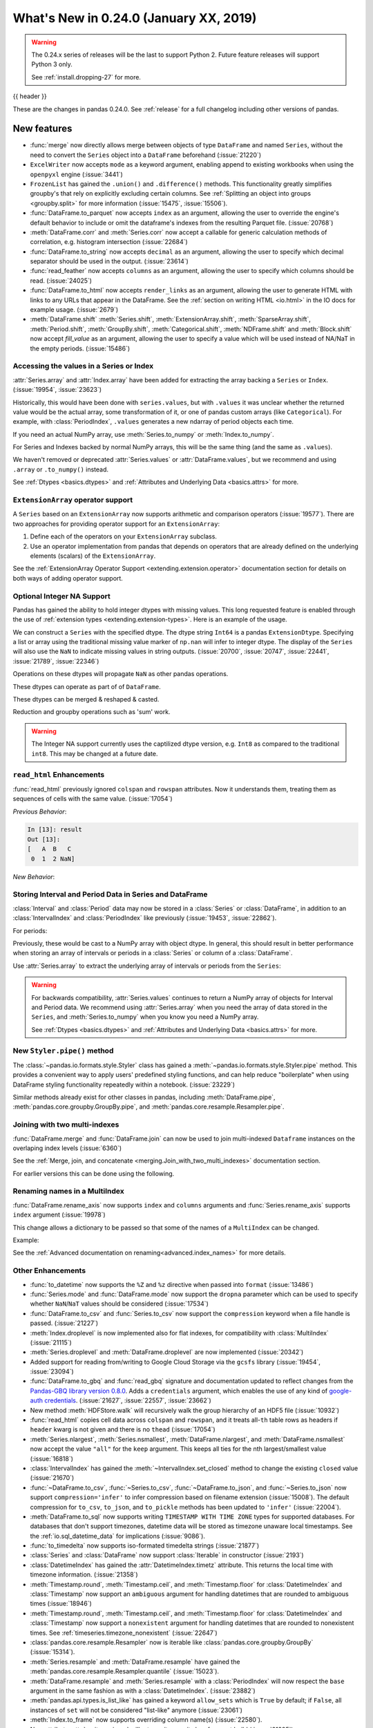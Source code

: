 .. _whatsnew_0240:

What's New in 0.24.0 (January XX, 2019)
---------------------------------------

.. warning::

   The 0.24.x series of releases will be the last to support Python 2. Future feature
   releases will support Python 3 only.

   See :ref:`install.dropping-27` for more.

{{ header }}


These are the changes in pandas 0.24.0. See :ref:`release` for a full changelog
including other versions of pandas.

.. _whatsnew_0240.enhancements:

New features
~~~~~~~~~~~~
- :func:`merge` now directly allows merge between objects of type ``DataFrame`` and named ``Series``, without the need to convert the ``Series`` object into a ``DataFrame`` beforehand (:issue:`21220`)
- ``ExcelWriter`` now accepts ``mode`` as a keyword argument, enabling append to existing workbooks when using the ``openpyxl`` engine (:issue:`3441`)
- ``FrozenList`` has gained the ``.union()`` and ``.difference()`` methods. This functionality greatly simplifies groupby's that rely on explicitly excluding certain columns. See :ref:`Splitting an object into groups <groupby.split>` for more information (:issue:`15475`, :issue:`15506`).
- :func:`DataFrame.to_parquet` now accepts ``index`` as an argument, allowing
  the user to override the engine's default behavior to include or omit the
  dataframe's indexes from the resulting Parquet file. (:issue:`20768`)
- :meth:`DataFrame.corr` and :meth:`Series.corr` now accept a callable for generic calculation methods of correlation, e.g. histogram intersection (:issue:`22684`)
- :func:`DataFrame.to_string` now accepts ``decimal`` as an argument, allowing the user to specify which decimal separator should be used in the output. (:issue:`23614`)
- :func:`read_feather` now accepts ``columns`` as an argument, allowing the user to specify which columns should be read. (:issue:`24025`)
- :func:`DataFrame.to_html` now accepts ``render_links`` as an argument, allowing the user to generate HTML with links to any URLs that appear in the DataFrame.
  See the :ref:`section on writing HTML <io.html>` in the IO docs for example usage. (:issue:`2679`)
- :meth:`DataFrame.shift` :meth:`Series.shift`, :meth:`ExtensionArray.shift`, :meth:`SparseArray.shift`, :meth:`Period.shift`, :meth:`GroupBy.shift`, :meth:`Categorical.shift`, :meth:`NDFrame.shift` and :meth:`Block.shift` now accept `fill_value` as an argument, allowing the user to specify a value which will be used instead of NA/NaT in the empty periods. (:issue:`15486`)

.. _whatsnew_0240.values_api:

Accessing the values in a Series or Index
^^^^^^^^^^^^^^^^^^^^^^^^^^^^^^^^^^^^^^^^^

:attr:`Series.array` and :attr:`Index.array` have been added for extracting the array backing a
``Series`` or ``Index``. (:issue:`19954`, :issue:`23623`)

.. ipython:: python

   idx = pd.period_range('2000', periods=4)
   idx.array
   pd.Series(idx).array

Historically, this would have been done with ``series.values``, but with
``.values`` it was unclear whether the returned value would be the actual array,
some transformation of it, or one of pandas custom arrays (like
``Categorical``). For example, with :class:`PeriodIndex`, ``.values`` generates
a new ndarray of period objects each time.

.. ipython:: python

   id(idx.values)
   id(idx.values)

If you need an actual NumPy array, use :meth:`Series.to_numpy` or :meth:`Index.to_numpy`.

.. ipython:: python

   idx.to_numpy()
   pd.Series(idx).to_numpy()

For Series and Indexes backed by normal NumPy arrays, this will be the same thing (and the same
as ``.values``).

.. ipython:: python

   ser = pd.Series([1, 2, 3])
   ser.array
   ser.to_numpy()

We haven't removed or deprecated :attr:`Series.values` or :attr:`DataFrame.values`, but we
recommend and using ``.array`` or ``.to_numpy()`` instead.

See :ref:`Dtypes <basics.dtypes>` and :ref:`Attributes and Underlying Data <basics.attrs>` for more.

.. _whatsnew_0240.enhancements.extension_array_operators:

``ExtensionArray`` operator support
^^^^^^^^^^^^^^^^^^^^^^^^^^^^^^^^^^^

A ``Series`` based on an ``ExtensionArray`` now supports arithmetic and comparison
operators (:issue:`19577`). There are two approaches for providing operator support for an ``ExtensionArray``:

1. Define each of the operators on your ``ExtensionArray`` subclass.
2. Use an operator implementation from pandas that depends on operators that are already defined
   on the underlying elements (scalars) of the ``ExtensionArray``.

See the :ref:`ExtensionArray Operator Support
<extending.extension.operator>` documentation section for details on both
ways of adding operator support.

.. _whatsnew_0240.enhancements.intna:

Optional Integer NA Support
^^^^^^^^^^^^^^^^^^^^^^^^^^^

Pandas has gained the ability to hold integer dtypes with missing values. This long requested feature is enabled through the use of :ref:`extension types <extending.extension-types>`.
Here is an example of the usage.

We can construct a ``Series`` with the specified dtype. The dtype string ``Int64`` is a pandas ``ExtensionDtype``. Specifying a list or array using the traditional missing value
marker of ``np.nan`` will infer to integer dtype. The display of the ``Series`` will also use the ``NaN`` to indicate missing values in string outputs. (:issue:`20700`, :issue:`20747`, :issue:`22441`, :issue:`21789`, :issue:`22346`)

.. ipython:: python

   s = pd.Series([1, 2, np.nan], dtype='Int64')
   s


Operations on these dtypes will propagate ``NaN`` as other pandas operations.

.. ipython:: python

   # arithmetic
   s + 1

   # comparison
   s == 1

   # indexing
   s.iloc[1:3]

   # operate with other dtypes
   s + s.iloc[1:3].astype('Int8')

   # coerce when needed
   s + 0.01

These dtypes can operate as part of of ``DataFrame``.

.. ipython:: python

   df = pd.DataFrame({'A': s, 'B': [1, 1, 3], 'C': list('aab')})
   df
   df.dtypes


These dtypes can be merged & reshaped & casted.

.. ipython:: python

   pd.concat([df[['A']], df[['B', 'C']]], axis=1).dtypes
   df['A'].astype(float)

Reduction and groupby operations such as 'sum' work.

.. ipython:: python

   df.sum()
   df.groupby('B').A.sum()

.. warning::

   The Integer NA support currently uses the captilized dtype version, e.g. ``Int8`` as compared to the traditional ``int8``. This may be changed at a future date.

.. _whatsnew_0240.enhancements.read_html:

``read_html`` Enhancements
^^^^^^^^^^^^^^^^^^^^^^^^^^

:func:`read_html` previously ignored ``colspan`` and ``rowspan`` attributes.
Now it understands them, treating them as sequences of cells with the same
value. (:issue:`17054`)

.. ipython:: python

    result = pd.read_html("""
      <table>
        <thead>
          <tr>
            <th>A</th><th>B</th><th>C</th>
          </tr>
        </thead>
        <tbody>
          <tr>
            <td colspan="2">1</td><td>2</td>
          </tr>
        </tbody>
      </table>""")

*Previous Behavior*:

.. code-block:: ipython

    In [13]: result
    Out [13]:
    [   A  B   C
     0  1  2 NaN]

*New Behavior*:

.. ipython:: python

    result


.. _whatsnew_0240.enhancements.interval:

Storing Interval and Period Data in Series and DataFrame
^^^^^^^^^^^^^^^^^^^^^^^^^^^^^^^^^^^^^^^^^^^^^^^^^^^^^^^^

:class:`Interval` and :class:`Period` data may now be stored in a :class:`Series` or :class:`DataFrame`, in addition to an
:class:`IntervalIndex` and :class:`PeriodIndex` like previously (:issue:`19453`, :issue:`22862`).

.. ipython:: python

   ser = pd.Series(pd.interval_range(0, 5))
   ser
   ser.dtype

For periods:

.. ipython:: python

   pser = pd.Series(pd.date_range("2000", freq="D", periods=5))
   pser
   pser.dtype

Previously, these would be cast to a NumPy array with object dtype. In general,
this should result in better performance when storing an array of intervals or periods
in a :class:`Series` or column of a :class:`DataFrame`.

Use :attr:`Series.array` to extract the underlying array of intervals or periods
from the ``Series``:

.. ipython:: python

   ser.array
   pser.array

.. warning::

   For backwards compatibility, :attr:`Series.values` continues to return
   a NumPy array of objects for Interval and Period data. We recommend
   using :attr:`Series.array` when you need the array of data stored in the
   ``Series``, and :meth:`Series.to_numpy` when you know you need a NumPy array.

   See :ref:`Dtypes <basics.dtypes>` and :ref:`Attributes and Underlying Data <basics.attrs>`
   for more.


New ``Styler.pipe()`` method
^^^^^^^^^^^^^^^^^^^^^^^^^^^^
The :class:`~pandas.io.formats.style.Styler` class has gained a
:meth:`~pandas.io.formats.style.Styler.pipe` method.  This provides a
convenient way to apply users' predefined styling functions, and can help reduce
"boilerplate" when using DataFrame styling functionality repeatedly within a notebook. (:issue:`23229`)

.. ipython:: python

    df = pd.DataFrame({'N': [1250, 1500, 1750], 'X': [0.25, 0.35, 0.50]})

    def format_and_align(styler):
        return (styler.format({'N': '{:,}', 'X': '{:.1%}'})
                      .set_properties(**{'text-align': 'right'}))

    df.style.pipe(format_and_align).set_caption('Summary of results.')

Similar methods already exist for other classes in pandas, including :meth:`DataFrame.pipe`,
:meth:`pandas.core.groupby.GroupBy.pipe`, and :meth:`pandas.core.resample.Resampler.pipe`.


.. _whatsnew_0240.enhancements.join_with_two_multiindexes:

Joining with two multi-indexes
^^^^^^^^^^^^^^^^^^^^^^^^^^^^^^

:func:`DataFrame.merge` and :func:`DataFrame.join` can now be used to join multi-indexed ``Dataframe`` instances on the overlaping index levels (:issue:`6360`)

See the :ref:`Merge, join, and concatenate
<merging.Join_with_two_multi_indexes>` documentation section.

.. ipython:: python

   index_left = pd.MultiIndex.from_tuples([('K0', 'X0'), ('K0', 'X1'),
                                          ('K1', 'X2')],
                                          names=['key', 'X'])

   left = pd.DataFrame({'A': ['A0', 'A1', 'A2'],
                        'B': ['B0', 'B1', 'B2']}, index=index_left)

   index_right = pd.MultiIndex.from_tuples([('K0', 'Y0'), ('K1', 'Y1'),
                                           ('K2', 'Y2'), ('K2', 'Y3')],
                                           names=['key', 'Y'])

   right = pd.DataFrame({'C': ['C0', 'C1', 'C2', 'C3'],
                         'D': ['D0', 'D1', 'D2', 'D3']}, index=index_right)

   left.join(right)

For earlier versions this can be done using the following.

.. ipython:: python

   pd.merge(left.reset_index(), right.reset_index(),
            on=['key'], how='inner').set_index(['key', 'X', 'Y'])


.. _whatsnew_0240.enhancements.rename_axis:

Renaming names in a MultiIndex
^^^^^^^^^^^^^^^^^^^^^^^^^^^^^^

:func:`DataFrame.rename_axis` now supports ``index`` and ``columns`` arguments
and :func:`Series.rename_axis` supports ``index`` argument (:issue:`19978`)

This change allows a dictionary to be passed so that some of the names
of a ``MultiIndex`` can be changed.

Example:

.. ipython:: python

    mi = pd.MultiIndex.from_product([list('AB'), list('CD'), list('EF')],
                                    names=['AB', 'CD', 'EF'])
    df = pd.DataFrame([i for i in range(len(mi))], index=mi, columns=['N'])
    df
    df.rename_axis(index={'CD': 'New'})

See the :ref:`Advanced documentation on renaming<advanced.index_names>` for more details.


.. _whatsnew_0240.enhancements.other:

Other Enhancements
^^^^^^^^^^^^^^^^^^

- :func:`to_datetime` now supports the ``%Z`` and ``%z`` directive when passed into ``format`` (:issue:`13486`)
- :func:`Series.mode` and :func:`DataFrame.mode` now support the ``dropna`` parameter which can be used to specify whether ``NaN``/``NaT`` values should be considered (:issue:`17534`)
- :func:`DataFrame.to_csv` and :func:`Series.to_csv` now support the ``compression`` keyword when a file handle is passed. (:issue:`21227`)
- :meth:`Index.droplevel` is now implemented also for flat indexes, for compatibility with :class:`MultiIndex` (:issue:`21115`)
- :meth:`Series.droplevel` and :meth:`DataFrame.droplevel` are now implemented (:issue:`20342`)
- Added support for reading from/writing to Google Cloud Storage via the ``gcsfs`` library (:issue:`19454`, :issue:`23094`)
- :func:`DataFrame.to_gbq` and :func:`read_gbq` signature and documentation updated to
  reflect changes from the `Pandas-GBQ library version 0.8.0
  <https://pandas-gbq.readthedocs.io/en/latest/changelog.html#changelog-0-8-0>`__.
  Adds a ``credentials`` argument, which enables the use of any kind of
  `google-auth credentials
  <https://google-auth.readthedocs.io/en/latest/>`__. (:issue:`21627`,
  :issue:`22557`, :issue:`23662`)
- New method :meth:`HDFStore.walk` will recursively walk the group hierarchy of an HDF5 file (:issue:`10932`)
- :func:`read_html` copies cell data across ``colspan`` and ``rowspan``, and it treats all-``th`` table rows as headers if ``header`` kwarg is not given and there is no ``thead`` (:issue:`17054`)
- :meth:`Series.nlargest`, :meth:`Series.nsmallest`, :meth:`DataFrame.nlargest`, and :meth:`DataFrame.nsmallest` now accept the value ``"all"`` for the ``keep`` argument. This keeps all ties for the nth largest/smallest value (:issue:`16818`)
- :class:`IntervalIndex` has gained the :meth:`~IntervalIndex.set_closed` method to change the existing ``closed`` value (:issue:`21670`)
- :func:`~DataFrame.to_csv`, :func:`~Series.to_csv`, :func:`~DataFrame.to_json`, and :func:`~Series.to_json` now support ``compression='infer'`` to infer compression based on filename extension (:issue:`15008`).
  The default compression for ``to_csv``, ``to_json``, and ``to_pickle`` methods has been updated to ``'infer'`` (:issue:`22004`).
- :meth:`DataFrame.to_sql` now supports writing ``TIMESTAMP WITH TIME ZONE`` types for supported databases. For databases that don't support timezones, datetime data will be stored as timezone unaware local timestamps. See the :ref:`io.sql_datetime_data` for implications (:issue:`9086`).
- :func:`to_timedelta` now supports iso-formated timedelta strings (:issue:`21877`)
- :class:`Series` and :class:`DataFrame` now support :class:`Iterable` in constructor (:issue:`2193`)
- :class:`DatetimeIndex` has gained the :attr:`DatetimeIndex.timetz` attribute. This returns the local time with timezone information. (:issue:`21358`)
- :meth:`Timestamp.round`, :meth:`Timestamp.ceil`, and :meth:`Timestamp.floor` for :class:`DatetimeIndex` and :class:`Timestamp` now support an ``ambiguous`` argument for handling datetimes that are rounded to ambiguous times (:issue:`18946`)
- :meth:`Timestamp.round`, :meth:`Timestamp.ceil`, and :meth:`Timestamp.floor` for :class:`DatetimeIndex` and :class:`Timestamp` now support a ``nonexistent`` argument for handling datetimes that are rounded to nonexistent times. See :ref:`timeseries.timezone_nonexistent` (:issue:`22647`)
- :class:`pandas.core.resample.Resampler` now is iterable like :class:`pandas.core.groupby.GroupBy` (:issue:`15314`).
- :meth:`Series.resample` and :meth:`DataFrame.resample` have gained the :meth:`pandas.core.resample.Resampler.quantile` (:issue:`15023`).
- :meth:`DataFrame.resample` and :meth:`Series.resample` with a :class:`PeriodIndex` will now respect the ``base`` argument in the same fashion as with a :class:`DatetimeIndex`. (:issue:`23882`)
- :meth:`pandas.api.types.is_list_like` has gained a keyword ``allow_sets`` which is ``True`` by default; if ``False``,
  all instances of ``set`` will not be considered "list-like" anymore (:issue:`23061`)
- :meth:`Index.to_frame` now supports overriding column name(s) (:issue:`22580`).
- New attribute :attr:`__git_version__` will return git commit sha of current build (:issue:`21295`).
- Compatibility with Matplotlib 3.0 (:issue:`22790`).
- Added :meth:`Interval.overlaps`, :meth:`IntervalArray.overlaps`, and :meth:`IntervalIndex.overlaps` for determining overlaps between interval-like objects (:issue:`21998`)
- :func:`read_fwf` now accepts keyword ``infer_nrows`` (:issue:`15138`).
- :func:`~DataFrame.to_parquet` now supports writing a ``DataFrame`` as a directory of parquet files partitioned by a subset of the columns when ``engine = 'pyarrow'`` (:issue:`23283`)
- :meth:`Timestamp.tz_localize`, :meth:`DatetimeIndex.tz_localize`, and :meth:`Series.tz_localize` have gained the ``nonexistent`` argument for alternative handling of nonexistent times. See :ref:`timeseries.timezone_nonexistent` (:issue:`8917`)
- :meth:`Index.difference` now has an optional ``sort`` parameter to specify whether the results should be sorted if possible (:issue:`17839`)
- :meth:`read_excel()` now accepts ``usecols`` as a list of column names or callable (:issue:`18273`)
- :meth:`MultiIndex.to_flat_index` has been added to flatten multiple levels into a single-level :class:`Index` object.
- :meth:`DataFrame.to_stata` and :class:`pandas.io.stata.StataWriter117` can write mixed sting columns to Stata strl format (:issue:`23633`)
- :meth:`DataFrame.between_time` and :meth:`DataFrame.at_time` have gained the an ``axis`` parameter (:issue:`8839`)
- The ``scatter_matrix``, ``andrews_curves``, ``parallel_coordinates``, ``lag_plot``, ``autocorrelation_plot``, ``bootstrap_plot``, and ``radviz`` plots from the ``pandas.plotting`` module are now accessible from calling :meth:`DataFrame.plot` (:issue:`11978`)
- :class:`IntervalIndex` has gained the :attr:`~IntervalIndex.is_overlapping` attribute to indicate if the ``IntervalIndex`` contains any overlapping intervals (:issue:`23309`)

.. _whatsnew_0240.api_breaking:

Backwards incompatible API changes
~~~~~~~~~~~~~~~~~~~~~~~~~~~~~~~~~~

- A newly constructed empty :class:`DataFrame` with integer as the ``dtype`` will now only be cast to ``float64`` if ``index`` is specified (:issue:`22858`)
- :meth:`Series.str.cat` will now raise if ``others`` is a ``set`` (:issue:`23009`)
- Passing scalar values to :class:`DatetimeIndex` or :class:`TimedeltaIndex` will now raise ``TypeError`` instead of ``ValueError`` (:issue:`23539`)
- ``max_rows`` and ``max_cols`` parameters removed from :class:`HTMLFormatter` since truncation is handled by :class:`DataFrameFormatter` (:issue:`23818`)
- :func:`read_csv` will now raise a ``ValueError`` if a column with missing values is declared as having dtype ``bool`` (:issue:`20591`)
- The column order of the resultant :class:`DataFrame` from :meth:`MultiIndex.to_frame` is now guaranteed to match the :attr:`MultiIndex.names` order. (:issue:`22420`)
- :func:`pd.offsets.generate_range` argument ``time_rule`` has been removed; use ``offset`` instead (:issue:`24157`)

Percentage change on groupby
^^^^^^^^^^^^^^^^^^^^^^^^^^^^

Fixed a bug where calling :func:`pancas.core.groupby.SeriesGroupBy.pct_change` or :func:`pandas.core.groupby.DataFrameGroupBy.pct_change` would previously work across groups when calculating the percent change, where it now correctly works per group (:issue:`21200`, :issue:`21235`).

.. ipython:: python

   df = pd.DataFrame({'grp': ['a', 'a', 'b'], 'foo': [1.0, 1.1, 2.2]})
   df

Previous behavior:

.. code-block:: ipython

   In [1]: df.groupby('grp').pct_change()
   Out[1]:
      foo
   0  NaN
   1  0.1
   2  1.0

New behavior:

.. ipython:: python

   df.groupby('grp').pct_change()

.. _whatsnew_0240.api_breaking.deps:

Dependencies have increased minimum versions
^^^^^^^^^^^^^^^^^^^^^^^^^^^^^^^^^^^^^^^^^^^^

We have updated our minimum supported versions of dependencies (:issue:`21242`, :issue:`18742`, :issue:`23774`).
If installed, we now require:

+-----------------+-----------------+----------+
| Package         | Minimum Version | Required |
+=================+=================+==========+
| numpy           | 1.12.0          |    X     |
+-----------------+-----------------+----------+
| bottleneck      | 1.2.0           |          |
+-----------------+-----------------+----------+
| fastparquet     | 0.1.2           |          |
+-----------------+-----------------+----------+
| matplotlib      | 2.0.0           |          |
+-----------------+-----------------+----------+
| numexpr         | 2.6.1           |          |
+-----------------+-----------------+----------+
| pandas-gbq      | 0.8.0           |          |
+-----------------+-----------------+----------+
| pyarrow         | 0.7.0           |          |
+-----------------+-----------------+----------+
| pytables        | 3.4.2           |          |
+-----------------+-----------------+----------+
| scipy           | 0.18.1          |          |
+-----------------+-----------------+----------+
| xlrd            | 1.0.0           |          |
+-----------------+-----------------+----------+
| pytest (dev)    | 3.6             |          |
+-----------------+-----------------+----------+

Additionally we no longer depend on ``feather-format`` for feather based storage
and replaced it with references to ``pyarrow`` (:issue:`21639` and :issue:`23053`).

.. _whatsnew_0240.api_breaking.csv_line_terminator:

`os.linesep` is used for ``line_terminator`` of ``DataFrame.to_csv``
^^^^^^^^^^^^^^^^^^^^^^^^^^^^^^^^^^^^^^^^^^^^^^^^^^^^^^^^^^^^^^^^^^^^

:func:`DataFrame.to_csv` now uses :func:`os.linesep` rather than ``'\n'``
for the default line terminator (:issue:`20353`).
This change only affects when running on Windows, where ``'\r\n'`` was used for line terminator
even when ``'\n'`` was passed in ``line_terminator``.

*Previous Behavior* on Windows:

.. code-block:: ipython

    In [1]: data = pd.DataFrame({"string_with_lf": ["a\nbc"],
       ...:                      "string_with_crlf": ["a\r\nbc"]})

    In [2]: # When passing file PATH to to_csv,
       ...: # line_terminator does not work, and csv is saved with '\r\n'.
       ...: # Also, this converts all '\n's in the data to '\r\n'.
       ...: data.to_csv("test.csv", index=False, line_terminator='\n')

    In [3]: with open("test.csv", mode='rb') as f:
       ...:     print(f.read())
    Out[3]: b'string_with_lf,string_with_crlf\r\n"a\r\nbc","a\r\r\nbc"\r\n'

    In [4]: # When passing file OBJECT with newline option to
       ...: # to_csv, line_terminator works.
       ...: with open("test2.csv", mode='w', newline='\n') as f:
       ...:     data.to_csv(f, index=False, line_terminator='\n')

    In [5]: with open("test2.csv", mode='rb') as f:
       ...:     print(f.read())
    Out[5]: b'string_with_lf,string_with_crlf\n"a\nbc","a\r\nbc"\n'


*New Behavior* on Windows:

Passing ``line_terminator`` explicitly, set thes ``line terminator`` to that character.

.. code-block:: ipython

   In [1]: data = pd.DataFrame({"string_with_lf": ["a\nbc"],
      ...:                      "string_with_crlf": ["a\r\nbc"]})

   In [2]: data.to_csv("test.csv", index=False, line_terminator='\n')

   In [3]: with open("test.csv", mode='rb') as f:
      ...:     print(f.read())
   Out[3]: b'string_with_lf,string_with_crlf\n"a\nbc","a\r\nbc"\n'


On Windows, the value of ``os.linesep`` is ``'\r\n'``, so if ``line_terminator`` is not
set, ``'\r\n'`` is used for line terminator.

.. code-block:: ipython

   In [1]: data = pd.DataFrame({"string_with_lf": ["a\nbc"],
      ...:                      "string_with_crlf": ["a\r\nbc"]})

   In [2]: data.to_csv("test.csv", index=False)

   In [3]: with open("test.csv", mode='rb') as f:
      ...:     print(f.read())
   Out[3]: b'string_with_lf,string_with_crlf\r\n"a\nbc","a\r\nbc"\r\n'


For file objects, specifying ``newline`` is not sufficient to set the line terminator.
You must pass in the ``line_terminator`` explicitly, even in this case.

.. code-block:: ipython

   In [1]: data = pd.DataFrame({"string_with_lf": ["a\nbc"],
      ...:                      "string_with_crlf": ["a\r\nbc"]})

   In [2]: with open("test2.csv", mode='w', newline='\n') as f:
      ...:     data.to_csv(f, index=False)

   In [3]: with open("test2.csv", mode='rb') as f:
      ...:     print(f.read())
   Out[3]: b'string_with_lf,string_with_crlf\r\n"a\nbc","a\r\nbc"\r\n'

.. _whatsnew_0240.api.timezone_offset_parsing:

Parsing Datetime Strings with Timezone Offsets
^^^^^^^^^^^^^^^^^^^^^^^^^^^^^^^^^^^^^^^^^^^^^^

Previously, parsing datetime strings with UTC offsets with :func:`to_datetime`
or :class:`DatetimeIndex` would automatically convert the datetime to UTC
without timezone localization. This is inconsistent from parsing the same
datetime string with :class:`Timestamp` which would preserve the UTC
offset in the ``tz`` attribute. Now, :func:`to_datetime` preserves the UTC
offset in the ``tz`` attribute when all the datetime strings have the same
UTC offset (:issue:`17697`, :issue:`11736`, :issue:`22457`)

*Previous Behavior*:

.. code-block:: ipython

    In [2]: pd.to_datetime("2015-11-18 15:30:00+05:30")
    Out[2]: Timestamp('2015-11-18 10:00:00')

    In [3]: pd.Timestamp("2015-11-18 15:30:00+05:30")
    Out[3]: Timestamp('2015-11-18 15:30:00+0530', tz='pytz.FixedOffset(330)')

    # Different UTC offsets would automatically convert the datetimes to UTC (without a UTC timezone)
    In [4]: pd.to_datetime(["2015-11-18 15:30:00+05:30", "2015-11-18 16:30:00+06:30"])
    Out[4]: DatetimeIndex(['2015-11-18 10:00:00', '2015-11-18 10:00:00'], dtype='datetime64[ns]', freq=None)

*New Behavior*:

.. ipython:: python

    pd.to_datetime("2015-11-18 15:30:00+05:30")
    pd.Timestamp("2015-11-18 15:30:00+05:30")

Parsing datetime strings with the same UTC offset will preserve the UTC offset in the ``tz``

.. ipython:: python

    pd.to_datetime(["2015-11-18 15:30:00+05:30"] * 2)

Parsing datetime strings with different UTC offsets will now create an Index of
``datetime.datetime`` objects with different UTC offsets

.. ipython:: python

    idx = pd.to_datetime(["2015-11-18 15:30:00+05:30",
                          "2015-11-18 16:30:00+06:30"])
    idx
    idx[0]
    idx[1]

Passing ``utc=True`` will mimic the previous behavior but will correctly indicate
that the dates have been converted to UTC

.. ipython:: python

    pd.to_datetime(["2015-11-18 15:30:00+05:30",
                    "2015-11-18 16:30:00+06:30"], utc=True)

.. _whatsnew_0240.api_breaking.period_end_time:

Time values in ``dt.end_time`` and ``to_timestamp(how='end')``
^^^^^^^^^^^^^^^^^^^^^^^^^^^^^^^^^^^^^^^^^^^^^^^^^^^^^^^^^^^^^^

The time values in :class:`Period` and :class:`PeriodIndex` objects are now set
to '23:59:59.999999999' when calling :attr:`Series.dt.end_time`, :attr:`Period.end_time`,
:attr:`PeriodIndex.end_time`, :func:`Period.to_timestamp()` with ``how='end'``,
or :func:`PeriodIndex.to_timestamp()` with ``how='end'`` (:issue:`17157`)

*Previous Behavior*:

.. code-block:: ipython

   In [2]: p = pd.Period('2017-01-01', 'D')
   In [3]: pi = pd.PeriodIndex([p])

   In [4]: pd.Series(pi).dt.end_time[0]
   Out[4]: Timestamp(2017-01-01 00:00:00)

   In [5]: p.end_time
   Out[5]: Timestamp(2017-01-01 23:59:59.999999999)

*New Behavior*:

Calling :attr:`Series.dt.end_time` will now result in a time of '23:59:59.999999999' as
is the case with :attr:`Period.end_time`, for example

.. ipython:: python

   p = pd.Period('2017-01-01', 'D')
   pi = pd.PeriodIndex([p])

   pd.Series(pi).dt.end_time[0]

   p.end_time

.. _whatsnew_0240.api_breaking.sparse_values:

Sparse Data Structure Refactor
^^^^^^^^^^^^^^^^^^^^^^^^^^^^^^

``SparseArray``, the array backing ``SparseSeries`` and the columns in a ``SparseDataFrame``,
is now an extension array (:issue:`21978`, :issue:`19056`, :issue:`22835`).
To conform to this interface and for consistency with the rest of pandas, some API breaking
changes were made:

- ``SparseArray`` is no longer a subclass of :class:`numpy.ndarray`. To convert a ``SparseArray`` to a NumPy array, use :func:`numpy.asarray`.
- ``SparseArray.dtype`` and ``SparseSeries.dtype`` are now instances of :class:`SparseDtype`, rather than ``np.dtype``. Access the underlying dtype with ``SparseDtype.subtype``.
- ``numpy.asarray(sparse_array)`` now returns a dense array with all the values, not just the non-fill-value values (:issue:`14167`)
- ``SparseArray.take`` now matches the API of :meth:`pandas.api.extensions.ExtensionArray.take` (:issue:`19506`):

  * The default value of ``allow_fill`` has changed from ``False`` to ``True``.
  * The ``out`` and ``mode`` parameters are now longer accepted (previously, this raised if they were specified).
  * Passing a scalar for ``indices`` is no longer allowed.

- The result of :func:`concat` with a mix of sparse and dense Series is a Series with sparse values, rather than a ``SparseSeries``.
- ``SparseDataFrame.combine`` and ``DataFrame.combine_first`` no longer supports combining a sparse column with a dense column while preserving the sparse subtype. The result will be an object-dtype SparseArray.
- Setting :attr:`SparseArray.fill_value` to a fill value with a different dtype is now allowed.
- ``DataFrame[column]`` is now a :class:`Series` with sparse values, rather than a :class:`SparseSeries`, when slicing a single column with sparse values (:issue:`23559`).
- The result of :meth:`Series.where` is now a ``Series`` with sparse values, like with other extension arrays (:issue:`24077`)

Some new warnings are issued for operations that require or are likely to materialize a large dense array:

- A :class:`errors.PerformanceWarning` is issued when using fillna with a ``method``, as a dense array is constructed to create the filled array. Filling with a ``value`` is the efficient way to fill a sparse array.
- A :class:`errors.PerformanceWarning` is now issued when concatenating sparse Series with differing fill values. The fill value from the first sparse array continues to be used.

In addition to these API breaking changes, many :ref:`Performance Improvements and Bug Fixes have been made <whatsnew_0240.bug_fixes.sparse>`.

Finally, a ``Series.sparse`` accessor was added to provide sparse-specific methods like :meth:`Series.sparse.from_coo`.

.. ipython:: python

   s = pd.Series([0, 0, 1, 1, 1], dtype='Sparse[int]')
   s.sparse.density

.. _whatsnew_0240.api_breaking.get_dummies:

:meth:`get_dummies` always returns a DataFrame
^^^^^^^^^^^^^^^^^^^^^^^^^^^^^^^^^^^^^^^^^^^^^^

Previously, when ``sparse=True`` was passed to :func:`get_dummies`, the return value could be either
a :class:`DataFrame` or a :class:`SparseDataFrame`, depending on whether all or a just a subset
of the columns were dummy-encoded. Now, a :class:`DataFrame` is always returned (:issue:`24284`).

*Previous Behavior*

The first :func:`get_dummies` returns a :class:`DataFrame` because the column ``A``
is not dummy encoded. When just ``["B", "C"]`` are passed to ``get_dummies``,
then all the columns are dummy-encoded, and a :class:`SparseDataFrame` was returned.

.. code-block:: ipython

   In [2]: df = pd.DataFrame({"A": [1, 2], "B": ['a', 'b'], "C": ['a', 'a']})

   In [3]: type(pd.get_dummies(df, sparse=True))
   Out[3]: pandas.core.frame.DataFrame

   In [4]: type(pd.get_dummies(df[['B', 'C']], sparse=True))
   Out[4]: pandas.core.sparse.frame.SparseDataFrame

.. ipython:: python
   :suppress:

   df = pd.DataFrame({"A": [1, 2], "B": ['a', 'b'], "C": ['a', 'a']})

*New Behavior*

Now, the return type is consistently a :class:`DataFrame`.

.. ipython:: python

   type(pd.get_dummies(df, sparse=True))
   type(pd.get_dummies(df[['B', 'C']], sparse=True))

.. note::

   There's no difference in memory usage between a :class:`SparseDataFrame`
   and a :class:`DataFrame` with sparse values. The memory usage will
   be the same as in the previous version of pandas.

.. _whatsnew_0240.api_breaking.frame_to_dict_index_orient:

Raise ValueError in ``DataFrame.to_dict(orient='index')``
^^^^^^^^^^^^^^^^^^^^^^^^^^^^^^^^^^^^^^^^^^^^^^^^^^^^^^^^^

Bug in :func:`DataFrame.to_dict` raises ``ValueError`` when used with
``orient='index'`` and a non-unique index instead of losing data (:issue:`22801`)

.. ipython:: python
    :okexcept:

    df = pd.DataFrame({'a': [1, 2], 'b': [0.5, 0.75]}, index=['A', 'A'])
    df

    df.to_dict(orient='index')

.. _whatsnew_0240.api.datetimelike.normalize:

Tick DateOffset Normalize Restrictions
^^^^^^^^^^^^^^^^^^^^^^^^^^^^^^^^^^^^^^

Creating a ``Tick`` object (:class:`Day`, :class:`Hour`, :class:`Minute`,
:class:`Second`, :class:`Milli`, :class:`Micro`, :class:`Nano`) with
``normalize=True`` is no longer supported.  This prevents unexpected behavior
where addition could fail to be monotone or associative.  (:issue:`21427`)

*Previous Behavior*:

.. code-block:: ipython


   In [2]: ts = pd.Timestamp('2018-06-11 18:01:14')

   In [3]: ts
   Out[3]: Timestamp('2018-06-11 18:01:14')

   In [4]: tic = pd.offsets.Hour(n=2, normalize=True)
      ...:

   In [5]: tic
   Out[5]: <2 * Hours>

   In [6]: ts + tic
   Out[6]: Timestamp('2018-06-11 00:00:00')

   In [7]: ts + tic + tic + tic == ts + (tic + tic + tic)
   Out[7]: False

*New Behavior*:

.. ipython:: python

    ts = pd.Timestamp('2018-06-11 18:01:14')
    tic = pd.offsets.Hour(n=2)
    ts + tic + tic + tic == ts + (tic + tic + tic)


.. _whatsnew_0240.api.datetimelike:


.. _whatsnew_0240.api.period_subtraction:

Period Subtraction
^^^^^^^^^^^^^^^^^^

Subtraction of a ``Period`` from another ``Period`` will give a ``DateOffset``.
instead of an integer (:issue:`21314`)

.. ipython:: python

    june = pd.Period('June 2018')
    april = pd.Period('April 2018')
    june - april

*Previous Behavior*:

.. code-block:: ipython

    In [2]: june = pd.Period('June 2018')

    In [3]: april = pd.Period('April 2018')

    In [4]: june - april
    Out [4]: 2

Similarly, subtraction of a ``Period`` from a ``PeriodIndex`` will now return
an ``Index`` of ``DateOffset`` objects instead of an ``Int64Index``

.. ipython:: python

    pi = pd.period_range('June 2018', freq='M', periods=3)
    pi - pi[0]

*Previous Behavior*:

.. code-block:: ipython

    In [2]: pi = pd.period_range('June 2018', freq='M', periods=3)

    In [3]: pi - pi[0]
    Out[3]: Int64Index([0, 1, 2], dtype='int64')


.. _whatsnew_0240.api.timedelta64_subtract_nan:

Addition/Subtraction of ``NaN`` from :class:`DataFrame`
^^^^^^^^^^^^^^^^^^^^^^^^^^^^^^^^^^^^^^^^^^^^^^^^^^^^^^^

Adding or subtracting ``NaN`` from a :class:`DataFrame` column with
``timedelta64[ns]`` dtype will now raise a ``TypeError`` instead of returning
all-``NaT``.  This is for compatibility with ``TimedeltaIndex`` and
``Series`` behavior (:issue:`22163`)

.. ipython:: python

   df = pd.DataFrame([pd.Timedelta(days=1)])
   df

.. code-block:: ipython

    In [2]: df - np.nan
    ...
    TypeError: unsupported operand type(s) for -: 'TimedeltaIndex' and 'float'

*Previous Behavior*:

.. code-block:: ipython

    In [4]: df = pd.DataFrame([pd.Timedelta(days=1)])

    In [5]: df - np.nan
    Out[5]:
        0
    0 NaT

.. _whatsnew_0240.api.dataframe_cmp_broadcasting:

DataFrame Comparison Operations Broadcasting Changes
^^^^^^^^^^^^^^^^^^^^^^^^^^^^^^^^^^^^^^^^^^^^^^^^^^^^
Previously, the broadcasting behavior of :class:`DataFrame` comparison
operations (``==``, ``!=``, ...) was inconsistent with the behavior of
arithmetic operations (``+``, ``-``, ...).  The behavior of the comparison
operations has been changed to match the arithmetic operations in these cases.
(:issue:`22880`)

The affected cases are:

- operating against a 2-dimensional ``np.ndarray`` with either 1 row or 1 column will now broadcast the same way a ``np.ndarray`` would (:issue:`23000`).
- a list or tuple with length matching the number of rows in the :class:`DataFrame` will now raise ``ValueError`` instead of operating column-by-column (:issue:`22880`.
- a list or tuple with length matching the number of columns in the :class:`DataFrame` will now operate row-by-row instead of raising ``ValueError`` (:issue:`22880`).

*Previous Behavior*:

.. code-block:: ipython

   In [3]: arr = np.arange(6).reshape(3, 2)
   In [4]: df = pd.DataFrame(arr)

   In [5]: df == arr[[0], :]
       ...: # comparison previously broadcast where arithmetic would raise
   Out[5]:
          0      1
   0   True   True
   1  False  False
   2  False  False
   In [6]: df + arr[[0], :]
   ...
   ValueError: Unable to coerce to DataFrame, shape must be (3, 2): given (1, 2)

   In [7]: df == (1, 2)
       ...: # length matches number of columns;
       ...: # comparison previously raised where arithmetic would broadcast
   ...
   ValueError: Invalid broadcasting comparison [(1, 2)] with block values
   In [8]: df + (1, 2)
   Out[8]:
      0  1
   0  1  3
   1  3  5
   2  5  7

   In [9]: df == (1, 2, 3)
       ...:  # length matches number of rows
       ...:  # comparison previously broadcast where arithmetic would raise
   Out[9]:
          0      1
   0  False   True
   1   True  False
   2  False  False
   In [10]: df + (1, 2, 3)
   ...
   ValueError: Unable to coerce to Series, length must be 2: given 3

*New Behavior*:

.. ipython:: python
   :okexcept:

   arr = np.arange(6).reshape(3, 2)
   df = pd.DataFrame(arr)
   df

.. ipython:: python

   # Comparison operations and arithmetic operations both broadcast.
   df == arr[[0], :]
   df + arr[[0], :]

.. ipython:: python

   # Comparison operations and arithmetic operations both broadcast.
   df == (1, 2)
   df + (1, 2)

.. code-block:: ipython

   # Comparison operations and arithmetic opeartions both raise ValueError.
   In [6]: df == (1, 2, 3)
   ...
   ValueError: Unable to coerce to Series, length must be 2: given 3

   In [7]: df + (1, 2, 3)
   ...
   ValueError: Unable to coerce to Series, length must be 2: given 3

.. _whatsnew_0240.api.dataframe_arithmetic_broadcasting:

DataFrame Arithmetic Operations Broadcasting Changes
^^^^^^^^^^^^^^^^^^^^^^^^^^^^^^^^^^^^^^^^^^^^^^^^^^^^

:class:`DataFrame` arithmetic operations when operating with 2-dimensional
``np.ndarray`` objects now broadcast in the same way as ``np.ndarray``
broadcast.  (:issue:`23000`)

*Previous Behavior*:

.. code-block:: ipython

   In [3]: arr = np.arange(6).reshape(3, 2)
   In [4]: df = pd.DataFrame(arr)
   In [5]: df + arr[[0], :]   # 1 row, 2 columns
   ...
   ValueError: Unable to coerce to DataFrame, shape must be (3, 2): given (1, 2)
   In [6]: df + arr[:, [1]]   # 1 column, 3 rows
   ...
   ValueError: Unable to coerce to DataFrame, shape must be (3, 2): given (3, 1)

*New Behavior*:

.. ipython:: python

   arr = np.arange(6).reshape(3, 2)
   df = pd.DataFrame(arr)
   df

.. ipython:: python

   df + arr[[0], :]   # 1 row, 2 columns
   df + arr[:, [1]]   # 1 column, 3 rows


.. _whatsnew_0240.api.extension:

ExtensionType Changes
^^^^^^^^^^^^^^^^^^^^^

:class:`pandas.api.extensions.ExtensionDtype` **Equality and Hashability**

Pandas now requires that extension dtypes be hashable. The base class implements
a default ``__eq__`` and ``__hash__``. If you have a parametrized dtype, you should
update the ``ExtensionDtype._metadata`` tuple to match the signature of your
``__init__`` method. See :class:`pandas.api.extensions.ExtensionDtype` for more (:issue:`22476`).

**Other changes**

- :meth:`~pandas.api.types.ExtensionArray.dropna` has been added (:issue:`21185`)
- :meth:`~pandas.api.types.ExtensionArray.repeat` has been added (:issue:`24349`)
- ``ExtensionDtype`` has gained the ability to instantiate from string dtypes, e.g. ``decimal`` would instantiate a registered ``DecimalDtype``; furthermore
  the ``ExtensionDtype`` has gained the method ``construct_array_type`` (:issue:`21185`)
- An ``ExtensionArray`` with a boolean dtype now works correctly as a boolean indexer. :meth:`pandas.api.types.is_bool_dtype` now properly considers them boolean (:issue:`22326`)
- Added ``ExtensionDtype._is_numeric`` for controlling whether an extension dtype is considered numeric (:issue:`22290`).
- The ``ExtensionArray`` constructor, ``_from_sequence`` now take the keyword arg ``copy=False`` (:issue:`21185`)
- Bug in :meth:`Series.get` for ``Series`` using ``ExtensionArray`` and integer index (:issue:`21257`)
- :meth:`pandas.api.extensions.ExtensionArray.shift` added as part of the basic ``ExtensionArray`` interface (:issue:`22387`).
- :meth:`~Series.shift` now dispatches to :meth:`ExtensionArray.shift` (:issue:`22386`)
- :meth:`Series.combine()` works correctly with :class:`~pandas.api.extensions.ExtensionArray` inside of :class:`Series` (:issue:`20825`)
- :meth:`Series.combine()` with scalar argument now works for any function type (:issue:`21248`)
- :meth:`Series.astype` and :meth:`DataFrame.astype` now dispatch to :meth:`ExtensionArray.astype` (:issue:`21185:`).
- Slicing a single row of a ``DataFrame`` with multiple ExtensionArrays of the same type now preserves the dtype, rather than coercing to object (:issue:`22784`)
- Added :meth:`pandas.api.types.register_extension_dtype` to register an extension type with pandas (:issue:`22664`)
- Bug when concatenating multiple ``Series`` with different extension dtypes not casting to object dtype (:issue:`22994`)
- Series backed by an ``ExtensionArray`` now work with :func:`util.hash_pandas_object` (:issue:`23066`)
- Updated the ``.type`` attribute for ``PeriodDtype``, ``DatetimeTZDtype``, and ``IntervalDtype`` to be instances of the dtype (``Period``, ``Timestamp``, and ``Interval`` respectively) (:issue:`22938`)
- :func:`ExtensionArray.isna` is allowed to return an ``ExtensionArray`` (:issue:`22325`).
- Support for reduction operations such as ``sum``, ``mean`` via opt-in base class method override (:issue:`22762`)
- :meth:`DataFrame.stack` no longer converts to object dtype for DataFrames where each column has the same extension dtype. The output Series will have the same dtype as the columns (:issue:`23077`).
- :meth:`Series.unstack` and :meth:`DataFrame.unstack` no longer convert extension arrays to object-dtype ndarrays. Each column in the output ``DataFrame`` will now have the same dtype as the input (:issue:`23077`).
- Bug when grouping :meth:`Dataframe.groupby()` and aggregating on ``ExtensionArray`` it was not returning the actual ``ExtensionArray`` dtype (:issue:`23227`).
- Bug in :func:`pandas.merge` when merging on an extension array-backed column (:issue:`23020`).
- A default repr for :class:`pandas.api.extensions.ExtensionArray` is now provided (:issue:`23601`).

.. _whatsnew_0240.api.incompatibilities:

Series and Index Data-Dtype Incompatibilities
^^^^^^^^^^^^^^^^^^^^^^^^^^^^^^^^^^^^^^^^^^^^^

``Series`` and ``Index`` constructors now raise when the
data is incompatible with a passed ``dtype=`` (:issue:`15832`)

*Previous Behavior*:

.. code-block:: ipython

    In [4]: pd.Series([-1], dtype="uint64")
    Out [4]:
    0    18446744073709551615
    dtype: uint64

*New Behavior*:

.. code-block:: ipython

    In [4]: pd.Series([-1], dtype="uint64")
    Out [4]:
    ...
    OverflowError: Trying to coerce negative values to unsigned integers

.. _whatsnew_0240.api.crosstab_dtypes:

Crosstab Preserves Dtypes
^^^^^^^^^^^^^^^^^^^^^^^^^

:func:`crosstab` will preserve now dtypes in some cases that previously would
cast from integer dtype to floating dtype (:issue:`22019`)

*Previous Behavior*:

.. code-block:: ipython

    In [3]: df = pd.DataFrame({'a': [1, 2, 2, 2, 2], 'b': [3, 3, 4, 4, 4],
       ...:                    'c': [1, 1, np.nan, 1, 1]})
    In [4]: pd.crosstab(df.a, df.b, normalize='columns')
    Out[4]:
    b    3    4
    a
    1  0.5  0.0
    2  0.5  1.0

*New Behavior*:

.. code-block:: ipython

    In [3]: df = pd.DataFrame({'a': [1, 2, 2, 2, 2],
       ...:                    'b': [3, 3, 4, 4, 4],
       ...:                    'c': [1, 1, np.nan, 1, 1]})
    In [4]: pd.crosstab(df.a, df.b, normalize='columns')

Datetimelike API Changes
^^^^^^^^^^^^^^^^^^^^^^^^

- For :class:`DatetimeIndex` and :class:`TimedeltaIndex` with non-``None`` ``freq`` attribute, addition or subtraction of integer-dtyped array or ``Index`` will return an object of the same class (:issue:`19959`)
- :class:`DateOffset` objects are now immutable. Attempting to alter one of these will now raise ``AttributeError`` (:issue:`21341`)
- :class:`PeriodIndex` subtraction of another ``PeriodIndex`` will now return an object-dtype :class:`Index` of :class:`DateOffset` objects instead of raising a ``TypeError`` (:issue:`20049`)
- :func:`cut` and :func:`qcut` now returns a :class:`DatetimeIndex` or :class:`TimedeltaIndex` bins when the input is datetime or timedelta dtype respectively and ``retbins=True`` (:issue:`19891`)
- :meth:`DatetimeIndex.to_period` and :meth:`Timestamp.to_period` will issue a warning when timezone information will be lost (:issue:`21333`)

.. _whatsnew_0240.api.other:

Other API Changes
^^^^^^^^^^^^^^^^^

- :class:`DatetimeIndex` now accepts :class:`Int64Index` arguments as epoch timestamps (:issue:`20997`)
- Accessing a level of a ``MultiIndex`` with a duplicate name (e.g. in
  :meth:`~MultiIndex.get_level_values`) now raises a ``ValueError`` instead of
  a ``KeyError`` (:issue:`21678`).
- Invalid construction of ``IntervalDtype`` will now always raise a ``TypeError`` rather than a ``ValueError`` if the subdtype is invalid (:issue:`21185`)
- Trying to reindex a ``DataFrame`` with a non unique ``MultiIndex`` now raises a ``ValueError`` instead of an ``Exception`` (:issue:`21770`)
- :meth:`PeriodIndex.tz_convert` and :meth:`PeriodIndex.tz_localize` have been removed (:issue:`21781`)
- :class:`Index` subtraction will attempt to operate element-wise instead of raising ``TypeError`` (:issue:`19369`)
- :class:`pandas.io.formats.style.Styler` supports a ``number-format`` property when using :meth:`~pandas.io.formats.style.Styler.to_excel` (:issue:`22015`)
- :meth:`DataFrame.corr` and :meth:`Series.corr` now raise a ``ValueError`` along with a helpful error message instead of a ``KeyError`` when supplied with an invalid method (:issue:`22298`)
- :meth:`shift` will now always return a copy, instead of the previous behaviour of returning self when shifting by 0 (:issue:`22397`)
- :meth:`DataFrame.set_index` now allows all one-dimensional list-likes, raises a ``TypeError`` for incorrect types,
  has an improved ``KeyError`` message, and will not fail on duplicate column names with ``drop=True``. (:issue:`22484`)
- Slicing a single row of a DataFrame with multiple ExtensionArrays of the same type now preserves the dtype, rather than coercing to object (:issue:`22784`)
- :class:`DateOffset` attribute `_cacheable` and method `_should_cache` have been removed (:issue:`23118`)
- :meth:`Series.searchsorted`, when supplied a scalar value to search for, now returns a scalar instead of an array (:issue:`23801`).
- :meth:`Categorical.searchsorted`, when supplied a scalar value to search for, now returns a scalar instead of an array (:issue:`23466`).
- :meth:`Categorical.searchsorted` now raises a ``KeyError`` rather that a ``ValueError``, if a searched for key is not found in its categories (:issue:`23466`).
- :meth:`Index.hasnans` and :meth:`Series.hasnans` now always return a python boolean. Previously, a python or a numpy boolean could be returned, depending on circumstances (:issue:`23294`).
- The order of the arguments of :func:`DataFrame.to_html` and :func:`DataFrame.to_string` is rearranged to be consistent with each other. (:issue:`23614`)
- :meth:`CategoricalIndex.reindex` now raises a ``ValueError`` if the target index is non-unique and not equal to the current index. It previously only raised if the target index was not of a categorical dtype (:issue:`23963`).
- :func:`Series.to_list` and :func:`Index.to_list` are now aliases of ``Series.tolist`` respectively ``Index.tolist`` (:issue:`8826`)
- The result of ``SparseSeries.unstack`` is now a :class:`DataFrame` with sparse values, rather than a :class:`SparseDataFrame` (issue:`24372`).

.. _whatsnew_0240.deprecations:

Deprecations
~~~~~~~~~~~~

- :attr:`MultiIndex.labels` has been deprecated and replaced by :attr:`MultiIndex.codes`.
  The functionality is unchanged. The new name better reflects the natures of
  these codes and makes the ``MultiIndex`` API more similar to the API for :class:`CategoricalIndex` (:issue:`13443`).
  As a consequence, other uses of the name ``labels`` in ``MultiIndex`` have also been deprecated and replaced with ``codes``:

  - You should initialize a ``MultiIndex`` instance using a parameter named ``codes`` rather than ``labels``.
  - ``MultiIndex.set_labels`` has been deprecated in favor of :meth:`MultiIndex.set_codes`.
  - For method :meth:`MultiIndex.copy`, the ``labels`` parameter has been deprecated and replaced by a ``codes`` parameter.
- :meth:`DataFrame.to_stata`, :meth:`read_stata`, :class:`StataReader` and :class:`StataWriter` have deprecated the ``encoding`` argument. The encoding of a Stata dta file is determined by the file type and cannot be changed (:issue:`21244`)
- :meth:`MultiIndex.to_hierarchical` is deprecated and will be removed in a future version (:issue:`21613`)
- :meth:`Series.ptp` is deprecated. Use ``numpy.ptp`` instead (:issue:`21614`)
- :meth:`Series.compress` is deprecated. Use ``Series[condition]`` instead (:issue:`18262`)
- The signature of :meth:`Series.to_csv` has been uniformed to that of :meth:`DataFrame.to_csv`: the name of the first argument is now ``path_or_buf``, the order of subsequent arguments has changed, the ``header`` argument now defaults to ``True``. (:issue:`19715`)
- :meth:`Categorical.from_codes` has deprecated providing float values for the ``codes`` argument. (:issue:`21767`)
- :func:`pandas.read_table` is deprecated. Instead, use :func:`read_csv` passing ``sep='\t'`` if necessary (:issue:`21948`)
- :meth:`Series.str.cat` has deprecated using arbitrary list-likes *within* list-likes. A list-like container may still contain
  many ``Series``, ``Index`` or 1-dimensional ``np.ndarray``, or alternatively, only scalar values. (:issue:`21950`)
- :meth:`FrozenNDArray.searchsorted` has deprecated the ``v`` parameter in favor of ``value`` (:issue:`14645`)
- :func:`DatetimeIndex.shift` and :func:`PeriodIndex.shift` now accept ``periods`` argument instead of ``n`` for consistency with :func:`Index.shift` and :func:`Series.shift`. Using ``n`` throws a deprecation warning (:issue:`22458`, :issue:`22912`)
- The ``fastpath`` keyword of the different Index constructors is deprecated (:issue:`23110`).
- :meth:`Timestamp.tz_localize`, :meth:`DatetimeIndex.tz_localize`, and :meth:`Series.tz_localize` have deprecated the ``errors`` argument in favor of the ``nonexistent`` argument (:issue:`8917`)
- The class ``FrozenNDArray`` has been deprecated. When unpickling, ``FrozenNDArray`` will be unpickled to ``np.ndarray`` once this class is removed (:issue:`9031`)
- The methods :meth:`DataFrame.update` and :meth:`Panel.update` have deprecated the ``raise_conflict=False|True`` keyword in favor of ``errors='ignore'|'raise'`` (:issue:`23585`)
- The methods :meth:`Series.str.partition` and :meth:`Series.str.rpartition` have deprecated the ``pat`` keyword in favor of ``sep`` (:issue:`22676`)
- Deprecated the ``nthreads`` keyword of :func:`pandas.read_feather` in favor of ``use_threads`` to reflect the changes in ``pyarrow>=0.11.0``. (:issue:`23053`)
- :meth:`ExtensionArray._formatting_values` is deprecated. Use :attr:`ExtensionArray._formatter` instead. (:issue:`23601`)
- :func:`pandas.read_excel` has deprecated accepting ``usecols`` as an integer. Please pass in a list of ints from 0 to ``usecols`` inclusive instead (:issue:`23527`)
- Constructing a :class:`TimedeltaIndex` from data with ``datetime64``-dtyped data is deprecated, will raise ``TypeError`` in a future version (:issue:`23539`)
- Constructing a :class:`DatetimeIndex` from data with ``timedelta64``-dtyped data is deprecated, will raise ``TypeError`` in a future version (:issue:`23675`)
- The ``keep_tz=False`` option (the default) of the ``keep_tz`` keyword of
  :meth:`DatetimeIndex.to_series` is deprecated (:issue:`17832`).
- Timezone converting a tz-aware ``datetime.datetime`` or :class:`Timestamp` with :class:`Timestamp` and the ``tz`` argument is now deprecated. Instead, use :meth:`Timestamp.tz_convert` (:issue:`23579`)
- :func:`pandas.api.types.is_period` is deprecated in favor of `pandas.api.types.is_period_dtype` (:issue:`23917`)
- :func:`pandas.api.types.is_datetimetz` is deprecated in favor of `pandas.api.types.is_datetime64tz` (:issue:`23917`)
- Creating a :class:`TimedeltaIndex` or :class:`DatetimeIndex` by passing range arguments `start`, `end`, and `periods` is deprecated in favor of :func:`timedelta_range` and :func:`date_range` (:issue:`23919`)
- Passing a string alias like ``'datetime64[ns, UTC]'`` as the ``unit`` parameter to :class:`DatetimeTZDtype` is deprecated. Use :class:`DatetimeTZDtype.construct_from_string` instead (:issue:`23990`).
- In :meth:`Series.where` with Categorical data, providing an ``other`` that is not present in the categories is deprecated. Convert the categorical to a different dtype or add the ``other`` to the categories first (:issue:`24077`).
- :meth:`Series.clip_lower`, :meth:`Series.clip_upper`, :meth:`DataFrame.clip_lower` and :meth:`DataFrame.clip_upper` are deprecated and will be removed in a future version. Use ``Series.clip(lower=threshold)``, ``Series.clip(upper=threshold)`` and the equivalent ``DataFrame`` methods (:issue:`24203`)

.. _whatsnew_0240.deprecations.datetimelike_int_ops:

Integer Addition/Subtraction with Datetimes and Timedeltas is Deprecated
~~~~~~~~~~~~~~~~~~~~~~~~~~~~~~~~~~~~~~~~~~~~~~~~~~~~~~~~~~~~~~~~~~~~~~~~

In the past, users could—in some cases—add or subtract integers or integer-dtype
arrays from :class:`Timestamp`, :class:`DatetimeIndex` and :class:`TimedeltaIndex`.

This usage is now deprecated.  Instead add or subtract integer multiples of
the object's ``freq`` attribute (:issue:`21939`, :issue:`23878`).

*Previous Behavior*:

.. code-block:: ipython

    In [5]: ts = pd.Timestamp('1994-05-06 12:15:16', freq=pd.offsets.Hour())
    In [6]: ts + 2
    Out[6]: Timestamp('1994-05-06 14:15:16', freq='H')

    In [7]: tdi = pd.timedelta_range('1D', periods=2)
    In [8]: tdi - np.array([2, 1])
    Out[8]: TimedeltaIndex(['-1 days', '1 days'], dtype='timedelta64[ns]', freq=None)

    In [9]: dti = pd.date_range('2001-01-01', periods=2, freq='7D')
    In [10]: dti + pd.Index([1, 2])
    Out[10]: DatetimeIndex(['2001-01-08', '2001-01-22'], dtype='datetime64[ns]', freq=None)

*New Behavior*:

.. ipython:: python
    :okwarning:

    ts = pd.Timestamp('1994-05-06 12:15:16', freq=pd.offsets.Hour())
    ts + 2 * ts.freq

    tdi = pd.timedelta_range('1D', periods=2)
    tdi - np.array([2 * tdi.freq, 1 * tdi.freq])

    dti = pd.date_range('2001-01-01', periods=2, freq='7D')
    dti + pd.Index([1 * dti.freq, 2 * dti.freq])

.. _whatsnew_0240.prior_deprecations:

Removal of prior version deprecations/changes
~~~~~~~~~~~~~~~~~~~~~~~~~~~~~~~~~~~~~~~~~~~~~

- The ``LongPanel`` and ``WidePanel`` classes have been removed (:issue:`10892`)
- :meth:`Series.repeat` has renamed the ``reps`` argument to ``repeats`` (:issue:`14645`)
- Several private functions were removed from the (non-public) module ``pandas.core.common`` (:issue:`22001`)
- Removal of the previously deprecated module ``pandas.core.datetools`` (:issue:`14105`, :issue:`14094`)
- Strings passed into :meth:`DataFrame.groupby` that refer to both column and index levels will raise a ``ValueError`` (:issue:`14432`)
- :meth:`Index.repeat` and :meth:`MultiIndex.repeat` have renamed the ``n`` argument to ``repeats`` (:issue:`14645`)
- The ``Series`` constructor and ``.astype`` method will now raise a ``ValueError`` if timestamp dtypes are passed in without a unit (e.g. ``np.datetime64``) for the ``dtype`` parameter (:issue:`15987`)
- Removal of the previously deprecated ``as_indexer`` keyword completely from ``str.match()`` (:issue:`22356`, :issue:`6581`)
- The modules ``pandas.types``, ``pandas.computation``, and ``pandas.util.decorators`` have been removed (:issue:`16157`, :issue:`16250`)
- Removed the ``pandas.formats.style`` shim for :class:`pandas.io.formats.style.Styler` (:issue:`16059`)
- ``pandas.pnow``, ``pandas.match``, ``pandas.groupby``, ``pd.get_store``, ``pd.Expr``, and ``pd.Term`` have been removed (:issue:`15538`, :issue:`15940`)
- :meth:`Categorical.searchsorted` and :meth:`Series.searchsorted` have renamed the ``v`` argument to ``value`` (:issue:`14645`)
- ``pandas.parser``, ``pandas.lib``, and ``pandas.tslib`` have been removed (:issue:`15537`)
- :meth:`Index.searchsorted` have renamed the ``key`` argument to ``value`` (:issue:`14645`)
- ``DataFrame.consolidate`` and ``Series.consolidate`` have been removed (:issue:`15501`)
- Removal of the previously deprecated module ``pandas.json`` (:issue:`19944`)
- The module ``pandas.tools`` has been removed (:issue:`15358`, :issue:`16005`)
- :meth:`SparseArray.get_values` and :meth:`SparseArray.to_dense` have dropped the ``fill`` parameter (:issue:`14686`)
- ``DataFrame.sortlevel`` and ``Series.sortlevel`` have been removed (:issue:`15099`)
- :meth:`SparseSeries.to_dense` has dropped the ``sparse_only`` parameter (:issue:`14686`)
- :meth:`DataFrame.astype` and :meth:`Series.astype` have renamed the ``raise_on_error`` argument to ``errors`` (:issue:`14967`)
- ``is_sequence``, ``is_any_int_dtype``, and ``is_floating_dtype`` have been removed from ``pandas.api.types`` (:issue:`16163`, :issue:`16189`)

.. _whatsnew_0240.performance:

Performance Improvements
~~~~~~~~~~~~~~~~~~~~~~~~

- Slicing Series and DataFrames with an monotonically increasing :class:`CategoricalIndex`
  is now very fast and has speed comparable to slicing with an ``Int64Index``.
  The speed increase is both when indexing by label (using .loc) and position(.iloc) (:issue:`20395`)
  Slicing a monotonically increasing :class:`CategoricalIndex` itself (i.e. ``ci[1000:2000]``)
  shows similar speed improvements as above (:issue:`21659`)
- Improved performance of :meth:`CategoricalIndex.equals` when comparing to another :class:`CategoricalIndex` (:issue:`24023`)
- Improved performance of :func:`Series.describe` in case of numeric dtpyes (:issue:`21274`)
- Improved performance of :func:`pandas.core.groupby.GroupBy.rank` when dealing with tied rankings (:issue:`21237`)
- Improved performance of :func:`DataFrame.set_index` with columns consisting of :class:`Period` objects (:issue:`21582`, :issue:`21606`)
- Improved performance of :meth:`Series.at` and :meth:`Index.get_value` for Extension Arrays values (e.g. :class:`Categorical`) (:issue:`24204`)
- Improved performance of membership checks in :class:`Categorical` and :class:`CategoricalIndex`
  (i.e. ``x in cat``-style checks are much faster). :meth:`CategoricalIndex.contains`
  is likewise much faster (:issue:`21369`, :issue:`21508`)
- Improved performance of :meth:`HDFStore.groups` (and dependent functions like
  :meth:`HDFStore.keys`.  (i.e. ``x in store`` checks are much faster)
  (:issue:`21372`)
- Improved the performance of :func:`pandas.get_dummies` with ``sparse=True`` (:issue:`21997`)
- Improved performance of :func:`IndexEngine.get_indexer_non_unique` for sorted, non-unique indexes (:issue:`9466`)
- Improved performance of :func:`PeriodIndex.unique` (:issue:`23083`)
- Improved performance of :func:`concat` for `Series` objects (:issue:`23404`)
- Improved performance of :meth:`DatetimeIndex.normalize` and :meth:`Timestamp.normalize` for timezone naive or UTC datetimes (:issue:`23634`)
- Improved performance of :meth:`DatetimeIndex.tz_localize` and various ``DatetimeIndex`` attributes with dateutil UTC timezone (:issue:`23772`)
- Fixed a performance regression on Windows with Python 3.7 of :func:`read_csv` (:issue:`23516`)
- Improved performance of :class:`Categorical` constructor for ``Series`` objects (:issue:`23814`)
- Improved performance of :meth:`~DataFrame.where` for Categorical data (:issue:`24077`)
- Improved performance of iterating over a :class:`Series`. Using :meth:`DataFrame.itertuples` now creates iterators
  without internally allocating lists of all elements (:issue:`20783`)

.. _whatsnew_0240.docs:

Documentation Changes
~~~~~~~~~~~~~~~~~~~~~

-

.. _whatsnew_0240.bug_fixes:

Bug Fixes
~~~~~~~~~

Categorical
^^^^^^^^^^^

- Bug in :meth:`Categorical.from_codes` where ``NaN`` values in ``codes`` were silently converted to ``0`` (:issue:`21767`). In the future this will raise a ``ValueError``. Also changes the behavior of ``.from_codes([1.1, 2.0])``.
- Bug in :meth:`Categorical.sort_values` where ``NaN`` values were always positioned in front regardless of ``na_position`` value. (:issue:`22556`).
- Bug when indexing with a boolean-valued ``Categorical``. Now a boolean-valued ``Categorical`` is treated as a boolean mask (:issue:`22665`)
- Constructing a :class:`CategoricalIndex` with empty values and boolean categories was raising a ``ValueError`` after a change to dtype coercion (:issue:`22702`).
- Bug in :meth:`Categorical.take` with a user-provided ``fill_value`` not encoding the ``fill_value``, which could result in a ``ValueError``, incorrect results, or a segmentation fault (:issue:`23296`).
- In :meth:`Series.unstack`, specifying a ``fill_value`` not present in the categories now raises a ``TypeError`` rather than ignoring the ``fill_value`` (:issue:`23284`)
- Bug when resampling :meth:`DataFrame.resample()` and aggregating on categorical data, the categorical dtype was getting lost. (:issue:`23227`)
- Bug in many methods of the ``.str``-accessor, which always failed on calling the ``CategoricalIndex.str`` constructor (:issue:`23555`, :issue:`23556`)
- Bug in :meth:`Series.where` losing the categorical dtype for categorical data (:issue:`24077`)
- Bug in :meth:`Categorical.apply` where ``NaN`` values could be handled unpredictably. They now remain unchanged (:issue:`24241`)

Datetimelike
^^^^^^^^^^^^

- Fixed bug where two :class:`DateOffset` objects with different ``normalize`` attributes could evaluate as equal (:issue:`21404`)
- Fixed bug where :meth:`Timestamp.resolution` incorrectly returned 1-microsecond ``timedelta`` instead of 1-nanosecond :class:`Timedelta` (:issue:`21336`, :issue:`21365`)
- Bug in :func:`to_datetime` that did not consistently return an :class:`Index` when ``box=True`` was specified (:issue:`21864`)
- Bug in :class:`DatetimeIndex` comparisons where string comparisons incorrectly raises ``TypeError`` (:issue:`22074`)
- Bug in :class:`DatetimeIndex` comparisons when comparing against ``timedelta64[ns]`` dtyped arrays; in some cases ``TypeError`` was incorrectly raised, in others it incorrectly failed to raise (:issue:`22074`)
- Bug in :class:`DatetimeIndex` comparisons when comparing against object-dtyped arrays (:issue:`22074`)
- Bug in :class:`DataFrame` with ``datetime64[ns]`` dtype addition and subtraction with ``Timedelta``-like objects (:issue:`22005`, :issue:`22163`)
- Bug in :class:`DataFrame` with ``datetime64[ns]`` dtype addition and subtraction with ``DateOffset`` objects returning an ``object`` dtype instead of ``datetime64[ns]`` dtype (:issue:`21610`, :issue:`22163`)
- Bug in :class:`DataFrame` with ``datetime64[ns]`` dtype comparing against ``NaT`` incorrectly (:issue:`22242`, :issue:`22163`)
- Bug in :class:`DataFrame` with ``datetime64[ns]`` dtype subtracting ``Timestamp``-like object incorrectly returned ``datetime64[ns]`` dtype instead of ``timedelta64[ns]`` dtype (:issue:`8554`, :issue:`22163`)
- Bug in :class:`DataFrame` with ``datetime64[ns]`` dtype subtracting ``np.datetime64`` object with non-nanosecond unit failing to convert to nanoseconds (:issue:`18874`, :issue:`22163`)
- Bug in :class:`DataFrame` comparisons against ``Timestamp``-like objects failing to raise ``TypeError`` for inequality checks with mismatched types (:issue:`8932`, :issue:`22163`)
- Bug in :class:`DataFrame` with mixed dtypes including ``datetime64[ns]`` incorrectly raising ``TypeError`` on equality comparisons (:issue:`13128`, :issue:`22163`)
- Bug in :meth:`DataFrame.eq` comparison against ``NaT`` incorrectly returning ``True`` or ``NaN`` (:issue:`15697`, :issue:`22163`)
- Bug in :class:`DatetimeIndex` subtraction that incorrectly failed to raise ``OverflowError`` (:issue:`22492`, :issue:`22508`)
- Bug in :class:`DatetimeIndex` incorrectly allowing indexing with ``Timedelta`` object (:issue:`20464`)
- Bug in :class:`DatetimeIndex` where frequency was being set if original frequency was ``None`` (:issue:`22150`)
- Bug in rounding methods of :class:`DatetimeIndex` (:meth:`~DatetimeIndex.round`, :meth:`~DatetimeIndex.ceil`, :meth:`~DatetimeIndex.floor`) and :class:`Timestamp` (:meth:`~Timestamp.round`, :meth:`~Timestamp.ceil`, :meth:`~Timestamp.floor`) could give rise to loss of precision (:issue:`22591`)
- Bug in :func:`to_datetime` with an :class:`Index` argument that would drop the ``name`` from the result (:issue:`21697`)
- Bug in :class:`PeriodIndex` where adding or subtracting a :class:`timedelta` or :class:`Tick` object produced incorrect results (:issue:`22988`)
- Bug in the :class:`Series` repr with period-dtype data missing a space before the data (:issue:`23601`)
- Bug in :func:`date_range` when decrementing a start date to a past end date by a negative frequency (:issue:`23270`)
- Bug in :meth:`Series.min` which would return ``NaN`` instead of ``NaT`` when called on a series of ``NaT`` (:issue:`23282`)
- Bug in :meth:`Series.combine_first` not properly aligning categoricals, so that missing values in ``self`` where not filled by valid values from ``other`` (:issue:`24147`)
- Bug in :func:`DataFrame.combine` with datetimelike values raising a TypeError (:issue:`23079`)
- Bug in :func:`date_range` with frequency of ``Day`` or higher where dates sufficiently far in the future could wrap around to the past instead of raising ``OutOfBoundsDatetime`` (:issue:`14187`)
- Bug in :class:`PeriodIndex` with attribute ``freq.n`` greater than 1 where adding a :class:`DateOffset` object would return incorrect results (:issue:`23215`)
- Bug in :class:`Series` that interpreted string indices as lists of characters when setting datetimelike values (:issue:`23451`)
- Bug in :class:`Timestamp` constructor which would drop the frequency of an input :class:`Timestamp` (:issue:`22311`)
- Bug in :class:`DatetimeIndex` where calling ``np.array(dtindex, dtype=object)`` would incorrectly return an array of ``long`` objects (:issue:`23524`)
- Bug in :class:`Index` where passing a timezone-aware :class:`DatetimeIndex` and `dtype=object` would incorrectly raise a ``ValueError`` (:issue:`23524`)
- Bug in :class:`Index` where calling ``np.array(dtindex, dtype=object)`` on a timezone-naive :class:`DatetimeIndex` would return an array of ``datetime`` objects instead of :class:`Timestamp` objects, potentially losing nanosecond portions of the timestamps (:issue:`23524`)
- Bug in :class:`Categorical.__setitem__` not allowing setting with another ``Categorical`` when both are undordered and have the same categories, but in a different order (:issue:`24142`)
- Bug in :func:`date_range` where using dates with millisecond resolution or higher could return incorrect values or the wrong number of values in the index (:issue:`24110`)
- Bug in :class:`DatetimeIndex` where constructing a :class:`DatetimeIndex` from a :class:`Categorical` or :class:`CategoricalIndex` would incorrectly drop timezone information (:issue:`18664`)
- Bug in :class:`DatetimeIndex` and :class:`TimedeltaIndex` where indexing with ``Ellipsis`` would incorrectly lose the index's ``freq`` attribute (:issue:`21282`)
- Clarified error message produced when passing an incorrect ``freq`` argument to :class:`DatetimeIndex` with ``NaT`` as the first entry in the passed data (:issue:`11587`)
- Bug in :func:`to_datetime` where ``box`` and ``utc`` arguments were ignored when passing a :class:`DataFrame` or ``dict`` of unit mappings (:issue:`23760`)
- Bug in :attr:`Series.dt` where the cache would not update properly after an in-place operation (:issue:`24408`)
- Bug in :class:`PeriodIndex` where comparisons against an array-like object with length 1 failed to raise ``ValueError`` (:issue:`23078`)

Timedelta
^^^^^^^^^
- Bug in :class:`DataFrame` with ``timedelta64[ns]`` dtype division by ``Timedelta``-like scalar incorrectly returning ``timedelta64[ns]`` dtype instead of ``float64`` dtype (:issue:`20088`, :issue:`22163`)
- Bug in adding a :class:`Index` with object dtype to a :class:`Series` with ``timedelta64[ns]`` dtype incorrectly raising (:issue:`22390`)
- Bug in multiplying a :class:`Series` with numeric dtype against a ``timedelta`` object (:issue:`22390`)
- Bug in :class:`Series` with numeric dtype when adding or subtracting an an array or ``Series`` with ``timedelta64`` dtype (:issue:`22390`)
- Bug in :class:`Index` with numeric dtype when multiplying or dividing an array with dtype ``timedelta64`` (:issue:`22390`)
- Bug in :class:`TimedeltaIndex` incorrectly allowing indexing with ``Timestamp`` object (:issue:`20464`)
- Fixed bug where subtracting :class:`Timedelta` from an object-dtyped array would raise ``TypeError`` (:issue:`21980`)
- Fixed bug in adding a :class:`DataFrame` with all-`timedelta64[ns]` dtypes to a :class:`DataFrame` with all-integer dtypes returning incorrect results instead of raising ``TypeError`` (:issue:`22696`)
- Bug in :class:`TimedeltaIndex` where adding a timezone-aware datetime scalar incorrectly returned a timezone-naive :class:`DatetimeIndex` (:issue:`23215`)
- Bug in :class:`TimedeltaIndex` where adding ``np.timedelta64('NaT')`` incorrectly returned an all-``NaT`` :class:`DatetimeIndex` instead of an all-``NaT`` :class:`TimedeltaIndex` (:issue:`23215`)
- Bug in :class:`Timedelta` and :func:`to_timedelta()` have inconsistencies in supported unit string (:issue:`21762`)
- Bug in :class:`TimedeltaIndex` division where dividing by another :class:`TimedeltaIndex` raised ``TypeError`` instead of returning a :class:`Float64Index` (:issue:`23829`, :issue:`22631`)
- Bug in :class:`TimedeltaIndex` comparison operations where comparing against non-``Timedelta``-like objects would raise ``TypeError`` instead of returning all-``False`` for ``__eq__`` and all-``True`` for ``__ne__`` (:issue:`24056`)

Timezones
^^^^^^^^^

- Bug in :meth:`Index.shift` where an ``AssertionError`` would raise when shifting across DST (:issue:`8616`)
- Bug in :class:`Timestamp` constructor where passing an invalid timezone offset designator (``Z``) would not raise a ``ValueError`` (:issue:`8910`)
- Bug in :meth:`Timestamp.replace` where replacing at a DST boundary would retain an incorrect offset (:issue:`7825`)
- Bug in :meth:`Series.replace` with ``datetime64[ns, tz]`` data when replacing ``NaT`` (:issue:`11792`)
- Bug in :class:`Timestamp` when passing different string date formats with a timezone offset would produce different timezone offsets (:issue:`12064`)
- Bug when comparing a tz-naive :class:`Timestamp` to a tz-aware :class:`DatetimeIndex` which would coerce the :class:`DatetimeIndex` to tz-naive (:issue:`12601`)
- Bug in :meth:`Series.truncate` with a tz-aware :class:`DatetimeIndex` which would cause a core dump (:issue:`9243`)
- Bug in :class:`Series` constructor which would coerce tz-aware and tz-naive :class:`Timestamp` to tz-aware (:issue:`13051`)
- Bug in :class:`Index` with ``datetime64[ns, tz]`` dtype that did not localize integer data correctly (:issue:`20964`)
- Bug in :class:`DatetimeIndex` where constructing with an integer and tz would not localize correctly (:issue:`12619`)
- Fixed bug where :meth:`DataFrame.describe` and :meth:`Series.describe` on tz-aware datetimes did not show `first` and `last` result (:issue:`21328`)
- Bug in :class:`DatetimeIndex` comparisons failing to raise ``TypeError`` when comparing timezone-aware ``DatetimeIndex`` against ``np.datetime64`` (:issue:`22074`)
- Bug in ``DataFrame`` assignment with a timezone-aware scalar (:issue:`19843`)
- Bug in :func:`DataFrame.asof` that raised a ``TypeError`` when attempting to compare tz-naive and tz-aware timestamps (:issue:`21194`)
- Bug when constructing a :class:`DatetimeIndex` with :class:`Timestamp` constructed with the ``replace`` method across DST (:issue:`18785`)
- Bug when setting a new value with :meth:`DataFrame.loc` with a :class:`DatetimeIndex` with a DST transition (:issue:`18308`, :issue:`20724`)
- Bug in :meth:`Index.unique` that did not re-localize tz-aware dates correctly (:issue:`21737`)
- Bug when indexing a :class:`Series` with a DST transition (:issue:`21846`)
- Bug in :meth:`DataFrame.resample` and :meth:`Series.resample` where an ``AmbiguousTimeError`` or ``NonExistentTimeError`` would raise if a timezone aware timeseries ended on a DST transition (:issue:`19375`, :issue:`10117`)
- Bug in :meth:`DataFrame.drop` and :meth:`Series.drop` when specifying a tz-aware Timestamp key to drop from a :class:`DatetimeIndex` with a DST transition (:issue:`21761`)
- Bug in :class:`DatetimeIndex` constructor where ``NaT`` and ``dateutil.tz.tzlocal`` would raise an ``OutOfBoundsDatetime`` error (:issue:`23807`)
- Bug in :meth:`DatetimeIndex.tz_localize` and :meth:`Timestamp.tz_localize` with ``dateutil.tz.tzlocal`` near a DST transition that would return an incorrectly localized datetime (:issue:`23807`)
- Bug in :class:`Timestamp` constructor where a ``dateutil.tz.tzutc`` timezone passed with a ``datetime.datetime`` argument would be converted to a ``pytz.UTC`` timezone (:issue:`23807`)
- Bug in :func:`to_datetime` where ``utc=True`` was not respected when specifying a ``unit`` and ``errors='ignore'`` (:issue:`23758`)

Offsets
^^^^^^^

- Bug in :class:`FY5253` where date offsets could incorrectly raise an ``AssertionError`` in arithmetic operatons (:issue:`14774`)
- Bug in :class:`DateOffset` where keyword arguments ``week`` and ``milliseconds`` were accepted and ignored.  Passing these will now raise ``ValueError`` (:issue:`19398`)
- Bug in adding :class:`DateOffset` with :class:`DataFrame` or :class:`PeriodIndex` incorrectly raising ``TypeError`` (:issue:`23215`)
- Bug in comparing :class:`DateOffset` objects with non-DateOffset objects, particularly strings, raising ``ValueError`` instead of returning ``False`` for equality checks and ``True`` for not-equal checks (:issue:`23524`)

Numeric
^^^^^^^

- Bug in :class:`Series` ``__rmatmul__`` doesn't support matrix vector multiplication (:issue:`21530`)
- Bug in :func:`factorize` fails with read-only array (:issue:`12813`)
- Fixed bug in :func:`unique` handled signed zeros inconsistently: for some inputs 0.0 and -0.0 were treated as equal and for some inputs as different. Now they are treated as equal for all inputs (:issue:`21866`)
- Bug in :meth:`DataFrame.agg`, :meth:`DataFrame.transform` and :meth:`DataFrame.apply` where,
  when supplied with a list of functions and ``axis=1`` (e.g. ``df.apply(['sum', 'mean'], axis=1)``),
  a ``TypeError`` was wrongly raised. For all three methods such calculation are now done correctly. (:issue:`16679`).
- Bug in :class:`Series` comparison against datetime-like scalars and arrays (:issue:`22074`)
- Bug in :class:`DataFrame` multiplication between boolean dtype and integer returning ``object`` dtype instead of integer dtype (:issue:`22047`, :issue:`22163`)
- Bug in :meth:`DataFrame.apply` where, when supplied with a string argument and additional positional or keyword arguments (e.g. ``df.apply('sum', min_count=1)``), a ``TypeError`` was wrongly raised (:issue:`22376`)
- Bug in :meth:`DataFrame.astype` to extension dtype may raise ``AttributeError`` (:issue:`22578`)
- Bug in :class:`DataFrame` with ``timedelta64[ns]`` dtype arithmetic operations with ``ndarray`` with integer dtype incorrectly treating the narray as ``timedelta64[ns]`` dtype (:issue:`23114`)
- Bug in :meth:`Series.rpow` with object dtype ``NaN`` for ``1 ** NA`` instead of ``1`` (:issue:`22922`).
- :meth:`Series.agg` can now handle numpy NaN-aware methods like :func:`numpy.nansum` (:issue:`19629`)
- Bug in :meth:`Series.rank` and :meth:`DataFrame.rank` when ``pct=True`` and more than 2:sup:`24` rows are present resulted in percentages greater than 1.0 (:issue:`18271`)
- Calls such as :meth:`DataFrame.round` with a non-unique :meth:`CategoricalIndex` now return expected data. Previously, data would be improperly duplicated (:issue:`21809`).
- Added ``log10`` to the list of supported functions in :meth:`DataFrame.eval` (:issue:`24139`)
- Logical operations ``&, |, ^`` between :class:`Series` and :class:`Index` will no longer raise ``ValueError`` (:issue:`22092`)
- Checking PEP 3141 numbers in :func:`~pandas.api.types.is_scalar` function returns ``True`` (:issue:`22903`)
- Reduction methods like :meth:`Series.sum` now accept the default value of ``keepdims=False`` when called from a NumPy ufunc, rather than raising a ``TypeError``. Full support for ``keepdims`` has not been implemented (:issue:`24356`).

 Conversion
^^^^^^^^^^

- Bug in :meth:`DataFrame.combine_first` in which column types were unexpectedly converted to float (:issue:`20699`)

Strings
^^^^^^^

- Bug in :meth:`Index.str.partition` was not nan-safe (:issue:`23558`).
- Bug in :meth:`Index.str.split` was not nan-safe (:issue:`23677`).
- Bug :func:`Series.str.contains` not respecting the ``na`` argument for a ``Categorical`` dtype ``Series`` (:issue:`22158`)
- Bug in :meth:`Index.str.cat` when the result contained only ``NaN`` (:issue:`24044`)

Interval
^^^^^^^^

- Bug in the :class:`IntervalIndex` constructor where the ``closed`` parameter did not always override the inferred ``closed`` (:issue:`19370`)
- Bug in the ``IntervalIndex`` repr where a trailing comma was missing after the list of intervals (:issue:`20611`)
- Bug in :class:`Interval` where scalar arithmetic operations did not retain the ``closed`` value (:issue:`22313`)
- Bug in :class:`IntervalIndex` where indexing with datetime-like values raised a ``KeyError`` (:issue:`20636`)
- Bug in ``IntervalTree`` where data containing ``NaN`` triggered a warning and resulted in incorrect indexing queries with :class:`IntervalIndex` (:issue:`23352`)

Indexing
^^^^^^^^

- The traceback from a ``KeyError`` when asking ``.loc`` for a single missing label is now shorter and more clear (:issue:`21557`)
- :class:`PeriodIndex` now emits a ``KeyError`` when a malformed string is looked up, which is consistent with the behavior of :class:`DatetimeIndex` (:issue:`22803`)
- When ``.ix`` is asked for a missing integer label in a :class:`MultiIndex` with a first level of integer type, it now raises a ``KeyError``, consistently with the case of a flat :class:`Int64Index`, rather than falling back to positional indexing (:issue:`21593`)
- Bug in :meth:`Index.reindex` when reindexing a tz-naive and tz-aware :class:`DatetimeIndex` (:issue:`8306`)
- Bug in :meth:`Series.reindex` when reindexing an empty series with a ``datetime64[ns, tz]`` dtype (:issue:`20869`)
- Bug in :class:`DataFrame` when setting values with ``.loc`` and a timezone aware :class:`DatetimeIndex` (:issue:`11365`)
- ``DataFrame.__getitem__`` now accepts dictionaries and dictionary keys as list-likes of labels, consistently with ``Series.__getitem__`` (:issue:`21294`)
- Fixed ``DataFrame[np.nan]`` when columns are non-unique (:issue:`21428`)
- Bug when indexing :class:`DatetimeIndex` with nanosecond resolution dates and timezones (:issue:`11679`)
- Bug where indexing with a Numpy array containing negative values would mutate the indexer (:issue:`21867`)
- Bug where mixed indexes wouldn't allow integers for ``.at`` (:issue:`19860`)
- ``Float64Index.get_loc`` now raises ``KeyError`` when boolean key passed. (:issue:`19087`)
- Bug in :meth:`DataFrame.loc` when indexing with an :class:`IntervalIndex` (:issue:`19977`)
- :class:`Index` no longer mangles ``None``, ``NaN`` and ``NaT``, i.e. they are treated as three different keys. However, for numeric Index all three are still coerced to a ``NaN`` (:issue:`22332`)
- Bug in ``scalar in Index`` if scalar is a float while the ``Index`` is of integer dtype (:issue:`22085`)
- Bug in :func:`MultiIndex.set_levels` when levels value is not subscriptable (:issue:`23273`)
- Bug where setting a timedelta column by ``Index`` causes it to be casted to double, and therefore lose precision (:issue:`23511`)
- Bug in :func:`Index.union` and :func:`Index.intersection` where name of the ``Index`` of the result was not computed correctly for certain cases (:issue:`9943`, :issue:`9862`)
- Bug in :class:`Index` slicing with boolean :class:`Index` may raise ``TypeError`` (:issue:`22533`)
- Bug in ``PeriodArray.__setitem__`` when accepting slice and list-like value (:issue:`23978`)
- Bug in :class:`DatetimeIndex`, :class:`TimedeltaIndex` where indexing with ``Ellipsis`` would lose their ``freq`` attribute (:issue:`21282`)

Missing
^^^^^^^

- Bug in :func:`DataFrame.fillna` where a ``ValueError`` would raise when one column contained a ``datetime64[ns, tz]`` dtype (:issue:`15522`)
- Bug in :func:`Series.hasnans` that could be incorrectly cached and return incorrect answers if null elements are introduced after an initial call (:issue:`19700`)
- :func:`Series.isin` now treats all NaN-floats as equal also for ``np.object``-dtype. This behavior is consistent with the behavior for float64 (:issue:`22119`)
- :func:`unique` no longer mangles NaN-floats and the ``NaT``-object for ``np.object``-dtype, i.e. ``NaT`` is no longer coerced to a NaN-value and is treated as a different entity. (:issue:`22295`)


MultiIndex
^^^^^^^^^^

- Removed compatibility for :class:`MultiIndex` pickles prior to version 0.8.0; compatibility with :class:`MultiIndex` pickles from version 0.13 forward is maintained (:issue:`21654`)
- :meth:`MultiIndex.get_loc_level` (and as a consequence, ``.loc`` on a ``Series`` or ``DataFrame`` with a :class:`MultiIndex` index) will now raise a ``KeyError``, rather than returning an empty ``slice``, if asked a label which is present in the ``levels`` but is unused (:issue:`22221`)
- :class:`MultiIndex` has gained the :meth:`MultiIndex.from_frame`, it allows constructing a :class:`MultiIndex` object from a :class:`DataFrame` (:issue:`22420`)
- Fix ``TypeError`` in Python 3 when creating :class:`MultiIndex` in which some levels have mixed types, e.g. when some labels are tuples (:issue:`15457`)

I/O
^^^


.. _whatsnew_0240.bug_fixes.nan_with_str_dtype:

Proper handling of `np.NaN` in a string data-typed column with the Python engine
^^^^^^^^^^^^^^^^^^^^^^^^^^^^^^^^^^^^^^^^^^^^^^^^^^^^^^^^^^^^^^^^^^^^^^^^^^^^^^^^

There was bug in :func:`read_excel` and :func:`read_csv` with the Python
engine, where missing values turned to ``'nan'`` with ``dtype=str`` and
``na_filter=True``. Now, these missing values are converted to the string
missing indicator, ``np.nan``. (:issue:`20377`)

.. ipython:: python
   :suppress:

   from pandas.compat import StringIO

*Previous Behavior*:

.. code-block:: ipython

   In [5]: data = 'a,b,c\n1,,3\n4,5,6'
   In [6]: df = pd.read_csv(StringIO(data), engine='python', dtype=str, na_filter=True)
   In [7]: df.loc[0, 'b']
   Out[7]:
   'nan'

*New Behavior*:

.. ipython:: python

   data = 'a,b,c\n1,,3\n4,5,6'
   df = pd.read_csv(StringIO(data), engine='python', dtype=str, na_filter=True)
   df.loc[0, 'b']

Notice how we now instead output ``np.nan`` itself instead of a stringified form of it.

- Bug in :func:`read_csv` in which a column specified with ``CategoricalDtype`` of boolean categories was not being correctly coerced from string values to booleans (:issue:`20498`)
- Bug in :meth:`DataFrame.to_sql` when writing timezone aware data (``datetime64[ns, tz]`` dtype) would raise a ``TypeError`` (:issue:`9086`)
- Bug in :meth:`DataFrame.to_sql` where a naive :class:`DatetimeIndex` would be written as ``TIMESTAMP WITH TIMEZONE`` type in supported databases, e.g. PostgreSQL (:issue:`23510`)
- Bug in :meth:`read_excel()` when ``parse_cols`` is specified with an empty dataset (:issue:`9208`)
- :func:`read_html()` no longer ignores all-whitespace ``<tr>`` within ``<thead>`` when considering the ``skiprows`` and ``header`` arguments. Previously, users had to decrease their ``header`` and ``skiprows`` values on such tables to work around the issue. (:issue:`21641`)
- :func:`read_excel()` will correctly show the deprecation warning for previously deprecated ``sheetname`` (:issue:`17994`)
- :func:`read_csv()` and func:`read_table()` will throw ``UnicodeError`` and not coredump on badly encoded strings (:issue:`22748`)
- :func:`read_csv()` will correctly parse timezone-aware datetimes (:issue:`22256`)
- Bug in :func:`read_csv()` in which memory management was prematurely optimized for the C engine when the data was being read in chunks (:issue:`23509`)
- Bug in :func:`read_csv()` in unnamed columns were being improperly identified when extracting a multi-index (:issue:`23687`)
- :func:`read_sas()` will parse numbers in sas7bdat-files that have width less than 8 bytes correctly. (:issue:`21616`)
- :func:`read_sas()` will correctly parse sas7bdat files with many columns (:issue:`22628`)
- :func:`read_sas()` will correctly parse sas7bdat files with data page types having also bit 7 set (so page type is 128 + 256 = 384) (:issue:`16615`)
- Bug in :meth:`detect_client_encoding` where potential ``IOError`` goes unhandled when importing in a mod_wsgi process due to restricted access to stdout. (:issue:`21552`)
- Bug in :func:`to_html()` with ``index=False`` misses truncation indicators (...) on truncated DataFrame (:issue:`15019`, :issue:`22783`)
- Bug in :func:`DataFrame.to_string()` that broke column alignment when ``index=False`` and width of first column's values is greater than the width of first column's header (:issue:`16839`, :issue:`13032`)
- Bug in :func:`DataFrame.to_string()` that caused representations of :class:`DataFrame` to not take up the whole window (:issue:`22984`)
- Bug in :func:`DataFrame.to_csv` where a single level MultiIndex incorrectly wrote a tuple. Now just the value of the index is written (:issue:`19589`).
- :class:`HDFStore` will raise ``ValueError`` when the ``format`` kwarg is passed to the constructor (:issue:`13291`)
- Bug in :meth:`HDFStore.append` when appending a :class:`DataFrame` with an empty string column and ``min_itemsize`` < 8 (:issue:`12242`)
- Bug in :func:`read_csv()` in which memory leaks occurred in the C engine when parsing ``NaN`` values due to insufficient cleanup on completion or error (:issue:`21353`)
- Bug in :func:`read_csv()` in which incorrect error messages were being raised when ``skipfooter`` was passed in along with ``nrows``, ``iterator``, or ``chunksize`` (:issue:`23711`)
- Bug in :func:`read_csv()` in which :class:`MultiIndex` index names were being improperly handled in the cases when they were not provided (:issue:`23484`)
- Bug in :func:`read_csv()` in which unnecessary warnings were being raised when the dialect's values conflicted with the default arguments (:issue:`23761`)
- Bug in :func:`read_html()` in which the error message was not displaying the valid flavors when an invalid one was provided (:issue:`23549`)
- Bug in :meth:`read_excel()` in which extraneous header names were extracted, even though none were specified (:issue:`11733`)
- Bug in :meth:`read_excel()` in which column names were not being properly converted to string sometimes in Python 2.x (:issue:`23874`)
- Bug in :meth:`read_excel()` in which ``index_col=None`` was not being respected and parsing index columns anyway (:issue:`18792`, :issue:`20480`)
- Bug in :meth:`read_excel()` in which ``usecols`` was not being validated for proper column names when passed in as a string (:issue:`20480`)
- Bug in :meth:`DataFrame.to_dict` when the resulting dict contains non-Python scalars in the case of numeric data (:issue:`23753`)
- :func:`DataFrame.to_string()`, :func:`DataFrame.to_html()`, :func:`DataFrame.to_latex()` will correctly format output when a string is passed as the ``float_format`` argument (:issue:`21625`, :issue:`22270`)
- Bug in :func:`read_csv` that caused it to raise ``OverflowError`` when trying to use 'inf' as ``na_value`` with integer index column (:issue:`17128`)
- Bug in :func:`pandas.io.json.json_normalize` that caused it to raise ``TypeError`` when two consecutive elements of ``record_path`` are dicts (:issue:`22706`)
- Bug in :meth:`DataFrame.to_stata`, :class:`pandas.io.stata.StataWriter` and :class:`pandas.io.stata.StataWriter117` where a exception would leave a partially written and invalid dta file (:issue:`23573`)
- Bug in :meth:`DataFrame.to_stata` and :class:`pandas.io.stata.StataWriter117` that produced invalid files when using strLs with non-ASCII characters (:issue:`23573`)

Plotting
^^^^^^^^

- Bug in :func:`DataFrame.plot.scatter` and :func:`DataFrame.plot.hexbin` caused x-axis label and ticklabels to disappear when colorbar was on in IPython inline backend (:issue:`10611`, :issue:`10678`, and :issue:`20455`)
- Bug in plotting a Series with datetimes using :func:`matplotlib.axes.Axes.scatter` (:issue:`22039`)

Groupby/Resample/Rolling
^^^^^^^^^^^^^^^^^^^^^^^^

- Bug in :func:`pandas.core.groupby.GroupBy.first` and :func:`pandas.core.groupby.GroupBy.last` with ``as_index=False`` leading to the loss of timezone information (:issue:`15884`)
- Bug in :meth:`DateFrame.resample` when downsampling across a DST boundary (:issue:`8531`)
- Bug in date anchoring for :meth:`DateFrame.resample` with offset :class:`Day` when n > 1 (:issue:`24127`)
- Bug where ``ValueError`` is wrongly raised when calling :func:`~pandas.core.groupby.SeriesGroupBy.count` method of a
  ``SeriesGroupBy`` when the grouping variable only contains NaNs and numpy version < 1.13 (:issue:`21956`).
- Multiple bugs in :func:`pandas.core.window.Rolling.min` with ``closed='left'`` and a
  datetime-like index leading to incorrect results and also segfault. (:issue:`21704`)
- Bug in :meth:`pandas.core.resample.Resampler.apply` when passing postiional arguments to applied func (:issue:`14615`).
- Bug in :meth:`Series.resample` when passing ``numpy.timedelta64`` to ``loffset`` kwarg (:issue:`7687`).
- Bug in :meth:`pandas.core.resample.Resampler.asfreq` when frequency of ``TimedeltaIndex`` is a subperiod of a new frequency (:issue:`13022`).
- Bug in :meth:`pandas.core.groupby.SeriesGroupBy.mean` when values were integral but could not fit inside of int64, overflowing instead. (:issue:`22487`)
- :func:`pandas.core.groupby.RollingGroupby.agg` and :func:`pandas.core.groupby.ExpandingGroupby.agg` now support multiple aggregation functions as parameters (:issue:`15072`)
- Bug in :meth:`DataFrame.resample` and :meth:`Series.resample` when resampling by a weekly offset (``'W'``) across a DST transition (:issue:`9119`, :issue:`21459`)
- Bug in :meth:`DataFrame.expanding` in which the ``axis`` argument was not being respected during aggregations (:issue:`23372`)
- Bug in :meth:`pandas.core.groupby.GroupBy.transform` which caused missing values when the input function can accept a :class:`DataFrame` but renames it (:issue:`23455`).
- Bug in :func:`pandas.core.groupby.GroupBy.nth` where column order was not always preserved (:issue:`20760`)
- Bug in :meth:`pandas.core.groupby.GroupBy.rank` with ``method='dense'`` and ``pct=True`` when a group has only one member would raise a ``ZeroDivisionError`` (:issue:`23666`).
- Calling :meth:`pandas.core.groupby.GroupBy.rank` with empty groups and ``pct=True`` was raising a ``ZeroDivisionError`` (:issue:`22519`)
- Bug in :meth:`DataFrame.resample` when resampling ``NaT`` in ``TimeDeltaIndex`` (:issue:`13223`).
- Bug in :meth:`DataFrame.groupby` did not respect the ``observed`` argument when selecting a column and instead always used ``observed=False`` (:issue:`23970`)

Reshaping
^^^^^^^^^

- Bug in :func:`pandas.concat` when joining resampled DataFrames with timezone aware index (:issue:`13783`)
- Bug in :func:`pandas.concat` when joining only `Series` the `names` argument of `concat` is no longer ignored (:issue:`23490`)
- Bug in :meth:`Series.combine_first` with ``datetime64[ns, tz]`` dtype which would return tz-naive result (:issue:`21469`)
- Bug in :meth:`Series.where` and :meth:`DataFrame.where` with ``datetime64[ns, tz]`` dtype (:issue:`21546`)
- Bug in :meth:`DataFrame.where` with an empty DataFrame and empty ``cond`` having non-bool dtype (:issue:`21947`)
- Bug in :meth:`Series.mask` and :meth:`DataFrame.mask` with ``list`` conditionals (:issue:`21891`)
- Bug in :meth:`DataFrame.replace` raises RecursionError when converting OutOfBounds ``datetime64[ns, tz]`` (:issue:`20380`)
- :func:`pandas.core.groupby.GroupBy.rank` now raises a ``ValueError`` when an invalid value is passed for argument ``na_option`` (:issue:`22124`)
- Bug in :func:`get_dummies` with Unicode attributes in Python 2 (:issue:`22084`)
- Bug in :meth:`DataFrame.replace` raises ``RecursionError`` when replacing empty lists (:issue:`22083`)
- Bug in :meth:`Series.replace` and :meth:`DataFrame.replace` when dict is used as the ``to_replace`` value and one key in the dict is is another key's value, the results were inconsistent between using integer key and using string key (:issue:`20656`)
- Bug in :meth:`DataFrame.drop_duplicates` for empty ``DataFrame`` which incorrectly raises an error (:issue:`20516`)
- Bug in :func:`pandas.wide_to_long` when a string is passed to the stubnames argument and a column name is a substring of that stubname (:issue:`22468`)
- Bug in :func:`merge` when merging ``datetime64[ns, tz]`` data that contained a DST transition (:issue:`18885`)
- Bug in :func:`merge_asof` when merging on float values within defined tolerance (:issue:`22981`)
- Bug in :func:`pandas.concat` when concatenating a multicolumn DataFrame with tz-aware data against a DataFrame with a different number of columns (:issue:`22796`)
- Bug in :func:`merge_asof` where confusing error message raised when attempting to merge with missing values (:issue:`23189`)
- Bug in :meth:`DataFrame.nsmallest` and :meth:`DataFrame.nlargest` for dataframes that have a :class:`MultiIndex` for columns (:issue:`23033`).
- Bug in :func:`pandas.melt` when passing column names that are not present in ``DataFrame`` (:issue:`23575`)
- Bug in :meth:`DataFrame.append` with a :class:`Series` with a dateutil timezone would raise a ``TypeError`` (:issue:`23682`)
- Bug in :class:`Series` construction when passing no data and ``dtype=str`` (:issue:`22477`)
- Bug in :func:`cut` with ``bins`` as an overlapping ``IntervalIndex`` where multiple bins were returned per item instead of raising a ``ValueError`` (:issue:`23980`)
- Bug in :func:`pandas.concat` when joining ``Series`` datetimetz with ``Series`` category would lose timezone (:issue:`23816`)
- Bug in :meth:`DataFrame.join` when joining on partial MultiIndex would drop names (:issue:`20452`).
- :meth:`DataFrame.nlargest` and :meth:`DataFrame.nsmallest` now returns the correct n values when keep != 'all' also when tied on the first columns (:issue:`22752`)
- Constructing a DataFrame with an index argument that wasn't already an instance of :class:`~pandas.core.Index` was broken (:issue:`22227`).
- Bug in :class:`DataFrame` prevented list subclasses to be used to construction (:issue:`21226`)

.. _whatsnew_0240.bug_fixes.sparse:

Sparse
^^^^^^

- Updating a boolean, datetime, or timedelta column to be Sparse now works (:issue:`22367`)
- Bug in :meth:`Series.to_sparse` with Series already holding sparse data not constructing properly (:issue:`22389`)
- Providing a ``sparse_index`` to the SparseArray constructor no longer defaults the na-value to ``np.nan`` for all dtypes. The correct na_value for ``data.dtype`` is now used.
- Bug in ``SparseArray.nbytes`` under-reporting its memory usage by not including the size of its sparse index.
- Improved performance of :meth:`Series.shift` for non-NA ``fill_value``, as values are no longer converted to a dense array.
- Bug in ``DataFrame.groupby`` not including ``fill_value`` in the groups for non-NA ``fill_value`` when grouping by a sparse column (:issue:`5078`)
- Bug in unary inversion operator (``~``) on a ``SparseSeries`` with boolean values. The performance of this has also been improved (:issue:`22835`)
- Bug in :meth:`SparseArary.unique` not returning the unique values (:issue:`19595`)
- Bug in :meth:`SparseArray.nonzero` and :meth:`SparseDataFrame.dropna` returning shifted/incorrect results (:issue:`21172`)
- Bug in :meth:`DataFrame.apply` where dtypes would lose sparseness (:issue:`23744`)
- Bug in :func:`concat` when concatenating a list of :class:`Series` with all-sparse values changing the ``fill_value`` and converting to a dense Series (:issue:`24371`)

Style
^^^^^

- :meth:`~pandas.io.formats.style.Styler.background_gradient` now takes a ``text_color_threshold`` parameter to automatically lighten the text color based on the luminance of the background color. This improves readability with dark background colors without the need to limit the background colormap range. (:issue:`21258`)
- :meth:`~pandas.io.formats.style.Styler.background_gradient` now also supports tablewise application (in addition to rowwise and columnwise) with ``axis=None`` (:issue:`15204`)
- :meth:`~pandas.io.formats.style.Styler.bar` now also supports tablewise application (in addition to rowwise and columnwise) with ``axis=None`` and setting clipping range with ``vmin`` and ``vmax`` (:issue:`21548` and :issue:`21526`). ``NaN`` values are also handled properly.

Build Changes
^^^^^^^^^^^^^

- Building pandas for development now requires ``cython >= 0.28.2`` (:issue:`21688`)
- Testing pandas now requires ``hypothesis>=3.58``.  You can find `the Hypothesis docs here <https://hypothesis.readthedocs.io/en/latest/index.html>`_, and a pandas-specific introduction :ref:`in the contributing guide <using-hypothesis>`. (:issue:`22280`)

Other
^^^^^

- Bug where C variables were declared with external linkage causing import errors if certain other C libraries were imported before Pandas. (:issue:`24113`)
- Require at least 0.28.2 version of ``cython`` to support read-only memoryviews (:issue:`21688`)

.. _whatsnew_0.24.0.contributors:

Contributors
~~~~~~~~~~~~

.. contributors:: v0.23.4..HEAD
